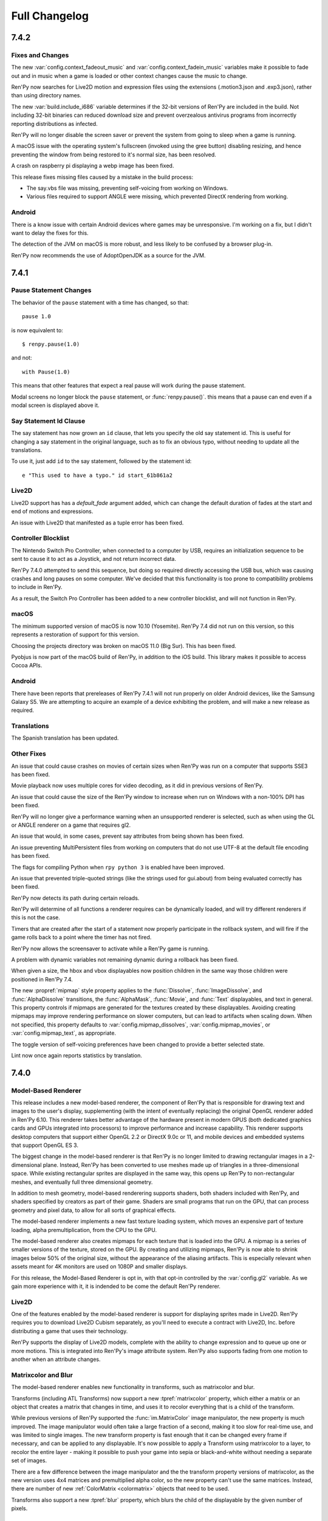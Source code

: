 ==============
Full Changelog
==============


.. _renpy-7.4.2:

7.4.2
=====

Fixes and Changes
-----------------

The new :var:`config.context_fadeout_music` and :var:`config.context_fadein_music`
variables make it possible to fade out and in music when a game is loaded or
other context changes cause the music to change.

Ren'Py now searches for Live2D motion and expression files using the
extensions (.motion3.json and .exp3.json), rather than using
directory names.

The new :var:`build.include_i686` variable determines if the 32-bit
versions of Ren'Py are included in the build. Not including 32-bit
binaries can reduced download size and prevent overzealous antivirus
programs from incorrectly reporting distributions as infected.

Ren'Py will no longer disable the screen saver or prevent the
system from going to sleep when a game is running.

A macOS issue with the operating system's fullscreen (invoked using the gree
button) disabling resizing, and hence preventing the window from being
restored to it's normal size, has been resolved.

A crash on raspberry pi displaying a webp image has been fixed.

This release fixes missing files caused by a mistake in the build process:

* The say.vbs file was missing, preventing self-voicing from working on
  Windows.
* Various files required to support ANGLE were missing, which prevented
  DirectX rendering from working.

Android
-------

There is a know issue with certain Android devices where games may be
unresponsive. I'm working on a fix, but I didn't want to delay the fixes
for this.

The detection of the JVM on macOS is more robust, and less likely to
be confused by a browser plug-in.

Ren'Py now recommends the use of AdoptOpenJDK as a source for the
JVM.


.. _renpy-7.4.1:

7.4.1
=====

Pause Statement Changes
-----------------------

The behavior of the ``pause`` statement with a time has changed, so that::

    pause 1.0

is now equivalent to::

    $ renpy.pause(1.0)

and not::

    with Pause(1.0)

This means that other features that expect a real pause will work during the
pause statement.

Modal screens no longer block the ``pause`` statement, or :func:`renpy.pause()`.
this means that a pause can end even if a modal screen is displayed above it.

Say Statement Id Clause
-----------------------

The say statement has now grown an ``id`` clause, that lets you specify the
old say statement id. This is useful for changing a say statement in the
original language, such as to fix an obvious typo, without needing to
update all the translations.

To use it, just add ``id`` to the say statement, followed by the
statement id::

    e "This used to have a typo." id start_61b861a2

Live2D
------

Live2D support has has a `default_fade` argument added, which can change the
default duration of fades at the start and end of motions and expressions.

An issue with Live2D that manifested as a tuple error has been fixed.

Controller Blocklist
--------------------

The Nintendo Switch Pro Controller, when connected to a computer by
USB, requires an initialization sequence to be sent to cause it to
act as a Joystick, and not return incorrect data.

Ren'Py 7.4.0 attempted to send this sequence, but doing so required
directly accessing the USB bus, which was causing crashes and long
pauses on some computer. We've decided that this functionality is too
prone to compatibility problems to include in Ren'Py.

As a result, the Switch Pro Controller has been added to a new
controller blocklist, and will not function in Ren'Py.

macOS
-----

The minimum supported version of macOS is now 10.10 (Yosemite). Ren'Py
7.4 did not run on this version, so this represents a restoration of
support for this version.

Choosing the projects directory was broken on macOS 11.0 (Big Sur).
This has been fixed.

Pyobjus is now part of the macOS build of Ren'Py, in addition to
the iOS build. This library makes it possible to access Cocoa APIs.

Android
-------

There have been reports that prereleases of Ren'Py 7.4.1 will not run
properly on older Android devices, like the Samsung Galaxy S5. We
are attempting to acquire an example of a device exhibiting the
problem, and will make a new release as required.

Translations
------------

The Spanish translation has been updated.

Other Fixes
-----------

An issue that could cause crashes on movies of certain sizes when
Ren'Py was run on a computer that supports SSE3 has been fixed.

Movie playback now uses multiple cores for video decoding, as it
did in previous versions of Ren'Py.

An issue that could cause the size of the Ren'Py window to increase
when run on Windows with a non-100% DPI has been fixed.

Ren'Py will no longer give a performance warning when an unsupported
renderer is selected, such as when using the GL or ANGLE renderer on
a game that requires gl2.

An issue that would, in some cases, prevent say attributes from being
shown has been fixed.

An issue preventing MultiPersistent files from working on computers that
do not use UTF-8 at the default file encoding has been fixed.

The flags for compiling Python when ``rpy python 3`` is enabled have been
improved.

An issue that prevented triple-quoted strings (like the strings used for
gui.about) from being evaluated correctly has been fixed.

Ren'Py now detects its path during certain reloads.

Ren'Py will determine of all functions a renderer requires can be
dynamically loaded, and will try different renderers if this is not
the case.

Timers that are created after the start of a statement now properly
participate in the rollback system, and will fire if the game rolls
back to a point where the timer has not fired.

Ren'Py now allows the screensaver to activate while a Ren'Py game is
running.

A problem with dynamic variables not remaining dynamic during a rollback
has been fixed.

When given a size, the hbox and vbox displayables now position children
in the same way those children were positioned in Ren'Py 7.4.

The new :propref:`mipmap` style property applies to the  :func:`Dissolve`, :func:`ImageDissolve`,
and :func:`AlphaDissolve` transitions, the :func:`AlphaMask`, :func:`Movie`, and :func:`Text`
displayables, and text in general. This property controls if mipmaps are
generated for the textures created by these displayables. Avoiding creating
mipmaps may improve rendering performance on slower computers, but
can lead to artifacts when scaling down.  When not specified, this property
defaults to :var:`config.mipmap_dissolves`, :var:`config.mipmap_movies`, or
:var:`config.mipmap_text`, as appropriate.

The toggle version of self-voicing preferences have been changed to
provide a better selected state.

Lint now once again reports statistics by translation.


.. _renpy-7.4:

7.4.0
=====

Model-Based Renderer
--------------------

This release includes a new model-based renderer, the component of Ren'Py that
is responsible for drawing text and images to the user's display, supplementing
(with the intent of eventually replacing) the original OpenGL renderer added
in Ren'Py 6.10. This renderer takes better advantage of the hardware present
in modern GPUS (both dedicated graphics cards and GPUs integrated into
processors) to improve performance and increase capability. This renderer
supports desktop computers that support either OpenGL 2.2 or DirectX 9.0c or
11, and mobile devices and embedded systems that support OpenGL ES 3.

The biggest change in the model-based renderer is that Ren'Py is no longer
limited to drawing rectangular images in a 2-dimensional plane. Instead,
Ren'Py has been converted to use meshes made up of triangles in a
three-dimensional space. While existing rectangular sprites are
displayed in the same way, this opens up Ren'Py to non-rectangular
meshes, and eventually full three dimensional geometry.

In addition to mesh geometry, model-based renderering supports shaders,
both shaders included with Ren'Py, and shaders specified by creators as
part of their game. Shaders are small programs that run on the GPU, that
can process geometry and pixel data, to allow for all sorts of graphical
effects.

The model-based renderer implements a new fast texture loading system,
which moves an expensive part of texture loading, alpha
premultiplication, from the CPU to the GPU.

The model-based renderer also creates mipmaps for each texture that is loaded
into the GPU. A mipmap is a series of smaller versions of the texture,
stored on the GPU. By creating and utilizing mipmaps, Ren'Py is now able
to shrink images below 50% of the original size, without the appearance
of the aliasing artifacts. This is especially relevant when assets meant
for 4K monitors are used on 1080P and smaller displays.

For this release, the Model-Based Renderer is opt in, with that opt-in
controlled by the :var:`config.gl2` variable. As we gain more experience
with it, it is indended to be come the default Ren'Py renderer.

Live2D
------

One of the features enabled by the model-based renderer is support for
displaying sprites made in Live2D. Ren'Py requires you to download Live2D
Cubism separately, as you'll need to execute a contract with Live2D, Inc.
before distributing a game that uses their technology.

Ren'Py supports the display of Live2D models, complete with the ability to
change expression and to queue up one or more motions. This is integrated
into Ren'Py's image attribute system. Ren'Py also supports fading from
one motion to another when an attribute changes.

Matrixcolor and Blur
--------------------

The model-based renderer enables new functionality in transforms, such as
matrixcolor and blur.

Transforms (including ATL Transforms) now support a new :tpref:`matrixcolor`
property, which either a matrix or an object that creates a matrix that
changes in time, and uses it to recolor everything that is a child of the
transform.

While previous versions of Ren'Py supported the :func:`im.MatrixColor` image
manipulator, the new property is much improved. The image manipulator would
often take a large fraction of a second, making it too slow for real-time use,
and was limited to single images. The new transform property is fast enough
that it can be changed every frame if necessary, and can be applied to
any displayable. It's now possible to apply a Transform using matrixcolor
to a layer, to recolor the entire layer - making it possible to push your
game into sepia or black-and-white without needing a separate set of
images.

There are a few difference between the image manipulator and the the
transform property versions of matrixcolor, as the new version uses
4x4 matrices and premultiplied alpha color, so the new property can't
use the same matrices. Instead, there are number of new :ref:`ColorMatrix <colormatrix>`
objects that need to be used.

Transforms also support a new :tpref:`blur` property, which blurs the child
of the displayable by the given number of pixels.


Python 2/Python 3 Compatibility Mode
------------------------------------

While Ren'Py is not yet supported on Python 3, this release of Ren'Py
includes several features to allow you to begin writing scripts that will
work on both Python 2 and Python 3.

First, Ren'Py now uses `future <https://python-future.org/>`_ to provide
standard library compatibility. It's now possible to import modules using
their Python 3 names, when a renaming has occured.

When a .rpyc file begins with the new ``rpy python 3``, the file is compiled
in a Python 3 compatibility mode. The two changes this causes are:

* Ren'Py will compile the file in a mode that attempts to emulate Python 3
  semantics, including the change to division. In Python 3, ``1/2`` is equal
  to .5, and not 0. Since this changes the type of the expression,
  this can change the position of displayables. ``1//2`` keeps the original
  semantics.
* Ren'Py will change the behavior of dict so that the ``items``, ``keys``, and
  ``values`` methods return views, rather than lists, when called directly
  from that .rpy file. These match the Python 3 semantics for these methods,
  but need to be explicitly turned into a list before being saved or participating
  in rollback.

Upgraded Libraries and Platform Support
---------------------------------------

For Ren'Py 7.4, the build system was redone, replacing the multiple build
systems needed to build Ren'Py with a single build platform that handles
every platform except for webasm. The change in build system also involved
updating all  of the libraries that Ren'Py uses to newer versions.

As a result of this, the list of platforms that Ren'Py offically supports
has changed slightly. Here's the latest list of what is supported:

.. list-table::
    :header-rows: 1

    * - Platform
      - CPU
      - Note
    * - Linux
      - x86_64
      - Raised minimum version to Ubuntu 16.04
    * - Linux
      - i686
      - Raised minimum version to Ubuntu 16.04
    * - Linux
      - i686
      - Raised minimum version to Ubuntu 16.04
    * - Linux
      - armv7l
      - Intended to support Raspberry Pi, uses Raspian Buster
    * - Windows
      - x86_64
      - A new port to 64-bit Windows Vista and later.
    * - Windows
      - i686
      - Raised minimum version to Windows Vista.
    * - macOS
      - x86_64
      - macOS 10.10+
    * - Android
      - armv7a
      - Android 4.4 KitKat
    * - Android
      - arm64
      - Android 5.0 Lollipop
    * - Android
      - x86_64
      - Android 5.0 Lollipop
    * - iOS
      - arm64
      - All 64-bit iOS devices, iOS 11.0+
    * - iOS
      - x86_64
      - The 64-bit iOS simulator, iOS 11.0+
    * - Web
      - webasm
      - Modern web browsers

The biggest new platform that Ren'Py supports is the 64-bit Windows
platform, which means that Ren'Py is available in 64-bits on all major
desktop and mobile platforms.  The new :var:`renpy.bits` variable can
be used to determine if Ren'Py is running on a 32 or 64-bit platform,
if necessary. (For example, to set :var:`config.image_cache_size_mb` appropriately.)

The one platform that loses support in this release is 32-bit (armv7l) iOS
devices. These devices are no longer supported by Apple, and do not support
the level of OpenGL ES that Ren'Py requires.

Web
---

Ren'Py now runs significantly faster in the browser, thanks to new
compilation techniques.

A game built for the web platform can now download image and audio
files from the web server as the game is played. The download begins
when the image or sound is predicted. This can reduce the initial time
it takes before the game begins running, as well as memory usage.

When running inside a web browser on a touch-screen device, Ren'Py
will display a touch-based keyboard, to compensate for web browsers
having difficulty displaying keyboard entry for wasm-based games.

The splash screen displayed while loading can use the WebP format,
including animated WebP.

More Python modules are provided, making the Python environment closer
to native Ren'Py ports.

Support for iOS browsers was improved.

Steam
-----

It is now possible to install Steam support from the Ren'Py launcher, by
choosing "preferences", "Install libraries", "Install Steam Support".

The new :var:`config.steam_appid` variable automatically creates the
steam_appid.txt file for you. This needs to be set by a ``define`` statement,
or in a python early block.

Translations
------------

The Simplified Chinese, Japanese, and Korean translations have been updated, and now
use a unified font.

There is a new Simplified Chinese translation of the tutorial game, courtesy of
Neoteus.

Depreciations and Removals
--------------------------

As described above, Ren'Py no longer support Windows XP.

As described above, Ren'Py no longer supports 32-bit iOS devices.

The choice of downloading the Editra text editor has been removed from Ren'Py.
Editra hadn't been updated in over 5 years, and the website it was originally
distributed from has disappeared.

While not completely removed, the software renderer has been simplified and
removed as an option for gameplay. Its purposes is now limited to informing
players about issues that prevent display of graphics with a GPU-based
renderer.

Miscellaneous
-------------

Support for controllers has been improved. Repeat is now supported
on controllers, and the libraries that Ren'Py uses have been compiled
to support many of the more popular game controllers.

Ren'Py now uses software playback of movies on Android and iOS devices,
meaning the same files can be used on all platforms that support video
playback.

Defining a mouse cursor using :var:`config.mouse` now uses SDL2's color cursor
API, which generally results in hardware acceleration and reduced mouse movement
lag.

The ``define`` statement can now be used to set a key in a dictionary. ::

    # Ren'Py was started in 2004.
    define age["eileen"] = 2020 - 2004

The ``define`` statement can take += and \|=, to apply the appropriate
update operators. ::

    define config.keymap['dismiss'] = [ 'K_KP_PLUS' ]

    # This assumes endings is a set.
    define endings |= { "best" }

It is now possible to specify a relative audio channel whenever an
audio is file is played, using the new ``volume`` clause to ``play`` and
``queue``.

The new :tpref:`fit` property of transforms provides for different ways
of making an image fit size with a different aspect ratio. For example,
it can be scaled to be contained fully within the given size, or to make sure that
it completely covers the given size.

The :tpref:`xpan` and :tpref:`ypan` transform properties no longer double
the size of the displayable they are applied to, making them easier to combine
with positioning transform properties.

The :func:`renpy.input` function can now take regular expressions when determining
what is and is not allowed.

Grids now take :propref:`margin` style properties, that is applied outside the
grid, and inside a containing viewport.

Ren'Py support an {alt} text tag, that causes the text to be spoken during
self-voicing, but not displayed. It also supports a {noalt} text tag that does
the opposite.

The launcher window can now be resized if necessary. A button has been added to
the launcher preferences to restore the default size.

The new :var:`build.mac_info_plist` variable makes it easier to customize
the mac app.

The `requests <https://requests.readthedocs.io/en/master/>`_ library, is
bundled with Ren'Py, making accessing the web much easier.

Pressing PAUSE on your keyboard brings the player to the game menu, finally
giving that key a function.



.. _renpy-7.3.5:

7.3.5
=====

Fixes
-----

On desktop platforms, the presplash screen has been reworked so that it
will not cause the window to become nonresponsive if clicked.

The iOS port has been updated to include modules that have been newly
added to Ren'Py, allowing the compilation of iOS apps.

Other Changes
-------------

The ``audio`` directory, which automatically defines
names in the :ref:`audio namespace <audio-namespace>`, has been made
visible in the launcher, and is added to newly-createrd projects.

The new :var:`config.exception_handler` callback allows an application to
replace Ren'Py's exception handling system in its entirety.


.. _renpy-7.3.4:

7.3.4
=====

Fixes
-----

This release fixes major graphics glitches that were introduced in 7.3.3.

* On Windows, textures would fail to be reloaded when switching from fullscreen
  to windowed mode or vice-versa. This would cause the wrong texture to be
  displayed.
* On all platforms, graphical glitches could occur when :func:`Flatten`
  was used.

Other Changes
-------------

Dynamic images can now include "[prefix\_]" everywhere, and especially when
``add`` has been used to add a dynamic image to buttons, drags, and similar
focusable objects.

Creator-defined screen language statements may now take ``if``
statements as children.

The drag and drop system has been improved to better interact with updated
screens.


.. _renpy-7.3.3:

7.3.3
=====

Audio
-----

Ren'Py now supports an ``audio`` directory, which automatically defines
names in the :ref:`audio namespace <audio-namespace>`. This makes it
possible to have a file named ``game/audio/overture.ogg``, and play
it using::

    play music overture

The new :func:`AudioData` class allows you to provide compressed
audio data to Ren'Py, either generated programatically or taken
from a source other than a file. To support this, the Python wave
and sunau modules are now packaged with Ren'Py.

An issue with enabling the mixing of mono sound files has been fixed.
This issue caused many WAV files not to play. (We still don't recommend
the use of WAV files.)

Platforms
---------

Ren'Py is now distributed as a signed and notarized binary on the
Mac. As this process takes a very long time to accomplish, the
ability to sign macOS binaries has been removed from Ren'Py itself,
in favor of external scripts that take care of the signing and
notarization process.

The minimum version supported by the Android port has been lowered
to Android 19 (Android 4.4 KitKat).

The web port of Ren'Py has seen a number of changes:

* :ref:`Screen variants <screen-variants>` are now detected and set.
* Fullscreen support has been improved, though the user may need to click to enable fullscren.
* Leaving the web page is detected, so persistent data may be saved.
* 'game.zip' can now be renamed. 'DEFAULT_GAME_FILENAME' in index.html controls this.
* Portable HTTP requests (native+renpyweb): see https://github.com/renpy/renpyweb/blob/master/utils/asyncrequest.rpy
* Enable networking in Python web port for testing WebSockets, transparently available through the Python 'socket' module
* HTTP Cache-Control allows for smoother game updates.
* The pygame.draw module is now included, allowing Canvas support.
* WebGL compatibility has been improved.


Other Changes
-------------

During profiling conducted for the GL Rewrite project, it became
clear that the switch to framebuffer objects in 7.3.0 was the
cause of certain performance regressions. By changing how FBOs
are used, Ren'Py performance has been improved.

The :func:`renpy.input` function can now be given the name of a screen
that is used to prompt the user for input.

The creation of list, dicts, and sets inside of screen language is now
analyzed correctly. This will allow more displayables to be analyzed
as constant, improving screen performance.

The notify screen is now hidden on rollback.

The NVL mode screen indicates that it shows the window, which prevents
problems when ``window show`` is in effect.

When a :func:`Call` with `from_current` set to true occurs during a
multi-part statement (like a menu with dialogue), control is restored
to the first part of that multi-part statement (thus causing the dialouge
to be displayed).

More functions now use a tag's default layer.

The :func:`renpy.is_init_phase` function has been added.

Automatic voice now works for dialogue that is part of a menu
statement.

Support for GLES1 has been dropped. (It hadn't been used for years.)

The :func:`SelectedIf` and :func:`SensitiveIf` actions can now take
other actions as arguments.

Many BarValues now take a `force_step` argument, which forces changes to
the bar to be rounded to the nearest step value.

:func:`Frame` now allows the tile argument to be the string "integer",
which tiles the contents of the frame an integer number of times.

:func:`Character` now allows the `name` argument to be a function or
callable object when `dynamic` is true.

Translations
------------

The Korean and Spanish translations have been updated.


.. _renpy-7.3.2:

7.3.2
=====

Fixes
-----

Fix a regression in the platform variables, caused by the previous
release.

Translations
------------

Update the spanish translation.


.. _renpy-7.3.1:

7.3.1
=====

Changes
-------

Descriptive text (text that is intended to be show when self-voicing is
enabled, so that scenes can be described to the vision impared) has been
updated. Descriptive text is now accessed using the ``alt`` character
(the old ``sv`` character has been retained as an alias.) It's also now
possible to display descriptive text using a custom character, rather than
the narrator.

Ren'Py now always initializes the media playback system, so that a movie
can be played even if no audio will be played.

The `default` property of most displayables, which is used to choose a
displayable to be focused by default, has been renamed to `default_focus`
so that it does not conflict with the ``default`` statement. It also now
takes an integer, with the displayable with the highest focus number
getting focus.

The :func:`Flatten` displayable now passes positions from the child.

Seeded random number generators created with renpy.random.Random now
support rollback.

When emulating Android or iOS, the platform variables (like renpy.android,
renpy.ios, renpy.windows, and renpy.mobile) are set properly.

Renpyweb now stores the date and time that a save file was created.


Fixes
-----

This release fixes a fairly major issue that could cause screens that
interpolate text to not update, or update improperly.

This release properly runs the image prediction routine from the
image prediction thread.

A problem with the {clear} text tag has been fixed.

The :var:`config.end_game_transition`, which was not working properly
in most circumstances, has been fixed.

Translations
------------

The Russian, Korean, and Spanish translations were updated.


.. _renpy-7.3.0:

7.3.0
=====

Renpyweb
--------

Courtesy of Sylvain Beucler, Ren'Py now can generate distributions for
the the HTML5 web platforms, capable of running on modern web browsers
that support the Web Assembly standard. This is intended for small games
and demonstrations of larger games, as right now the implementation
downloads the full game to the web browser before running any of it.

Web support is marked as beta, as there are cases where problem with the
web platform (most notably, a lack of threading) cause problems such as
sound glitches if an image takes too long to load. As a result, it is
possible to have a Ren'Py game that works well on all other platforms,
but not in the web browser. As web browsers themselves improve, we will
improve our implementation and eventually remove the beta tag.

Building a web distribution can be done from the new "Web" button
on the Ren'Py launcher. The launcher now includes a small web server,
that can be used to launch the game in a creator's web browser for test
purposes.

Creator-Defined Statements
--------------------------

Ren'Py's creator-defined statements, and the Lexer objects that are
used by them, have been extended to improve the functionality in
many ways. With respect to the Lexer:

* It is now possible to ask the Lexer object to parse a single
  line as a Ren'Py statement, or all the lines remaining in the
  block as Ren'Py statements.

* It is now possible to ask the lexer to catch errors, so as to
  limit the scope of errors to a part of a creator-defined statement
  rather than the whole statement.

The :func:`renpy.register_statement` function has new arguments to enable
new functionality.

* Statement prediction can be controlled by the `predict_all` and `predict_next`
  arguments, which predict all possible next statements or take a function
  that determines what will run next, respectively.

* The new `post_execute` argument lets one specify an execute function that is
  run as the next statement - the one after the creator-defined statement.
  This allows a pattern where a statement runs, executes the block inside it,
  and then runs something after the block to clean it up. (For example, an event
  that serves as a label, and then jumps back to a dispatcher when it is done.)

* The new `post_label` argument lets one specify a function to supply the
  a label that goes after the creator-defined statement, which can function
  like the ``from`` clause to the call statement.

Ren'Py now stores the result of parsing a creator-defined statement in the
.rpyc files. While this allows for more complex syntax and faster startup,
it means that it may be necessary to force a recompile if you change a
creator-defined statement's parse function

Screen Language Improvements
----------------------------

It is now possible to supply an ``as`` clause to a screen
language displayable. This is especially useful with drags,
as it lets the screen capture the drag object and call methods
on it as necessary.

The ``on`` statement can now take a list of events.

A screen now takes a `sensitive` property, which determines if it is
possible to interact with the screen at all.

Ren'Py will now produce an error when a non-constant property follows
a Python statement, inside screen language. (This was very rare, and
almost always a mistake.)


Text Improvements
-----------------

Ren'Py now includes support for self-closing custom text tags, which
are :ref:`custom text tags <custom-text-tags>` that do not require as
closing text tag.

Ren'Py now supports three new flags that can be applied when formatting
text:

* "[varname!u]" forces the text to upper-case.
* "[varname!l]" forces the text to lower-case.
* "[varname!c]" forces the first letter of the text to upper-case, capitalizing it.


Android and iOS Improvements
----------------------------

Ren'Py now uses Framebuffer Objects on any device that claims to
support it. As a result :propref:`focus_mask` now works on Android
and iOS.

Ren'Py now produces 64-bit arm binaries for Android. These will be
required by the Google Play store later this year.

Text input on Android was rewritten again, to fix problems where the user
was unable to advance. Completion was eliminated, as it was the source
of the problems. While languages that require input methods will need
a larger rewrite to function, Ren'Py should now properly handle all direct
input keyboards.

Translations
------------

The Ren'Py launcher and sample project have been translated into Turkish
by Arda Güler.

The Ren'Py tutorial game has been translated into Spanish by Moshibit.

French, Japanese, Korean, Russian and Spanish translations have been updated for
this release.


Other Improvements
------------------

The ``side`` displayable now renders its children in the order
they are provided in the control string.

The ``say`` statement, ``menu`` statement, and ``renpy.call_screen``
statements now tak a `_mode` argument, which specifies the :ref:`mode <modes>`
Ren'Py goes into when these statements occur.

The :func:`renpy.show_screen` and :func:`renpy.call_screen` functions now
take a zorder argument.

Ren'Py will now play a mono sound file with the same volume as a stereo
sound file, rather than sending half the energy to each ear.

The new :var:`config.load_failed_label` specifies a label that is jumped
to when a load fails because Ren'Py can no longer find the current statement.
This makes it possible to a game to implement its own recovery mechanism.

The new :var:`config.notify` variable makes it possible to intercept the
notification system and do your own thing.

The interface of :var:`config.say_attribute_transition_callback` has been
changed in an incompatible way, to allow sets of old and new tags to be
given.

:class:`Action` and :class:`BarValue` now support a get_tooltip method,
which allows the object to supply a default tooltip.

Fixes
-----

A problem that could cause Ren'Py to drop certain characters, especially
accent markers in Arabic, has been fixed.

The filename of the internal copy of OpenDyslexic has been changed so as
not to cause problems with copies distributed with games.


.. _renpy-7.2.2:

7.2.2
=====

Ren'Py now supports a new Accessibility menu, which can be accessed
by pressing the "a" key. This menu, which is intended to be used by
players, let's the player override the game font, change the scaling
and spacing of text, and enable self-voicing.

Ren'Py will now allow files in the public game directory
(/mnt/sdcard/Android/`package`/files/game) to override those included with the
game proper. This has been listed as a feature in 7.2.0, but didn't work
right.

Ren'Py will now include temporary image attributes in the say statements
generated as part of the translation process.

When uploading to itch.io, Ren'Py now downloads butler itself. This means
there is no longer a dependence on the location or structure of the Itch
app, as there was before.

The bar values :func:`DictValue`, :func:`FieldValue`, :func:`VariableValue`,
and :func:`ScreenVariableValue` all take a new `action` parameter, which
gives an action that is performed each time the value changes.

The rollback system has been optimized to reduce the amount of garbage
that needs to be collected.

.. _renpy-7.2.1:

7.2.1
=====

iOS Improvements
----------------

Ren'Py will now set the version field for the iOS application when generating
a project.

Ren'Py will now look for the files ios-icon.png and ios-launchimage.png,
and use them to generate the icon and launch image in the sizes required
for iOS.

Other Improvements
-------------------

The :func:`renpy.in_rollback` function returns True when in the rollback that
occurs immediately after a load. This makes it possible to use::

    python:
        if not renpy.in_rollback():
            renpy.run(ShowMenu('save'))

To display a save menu during an initial playthough, but not during loading
or rollback.

:var:`config.say_attribute_transition_callback` now exists, making it possible
to select the transition to use on a per-say-statement basis.

The new ``RENPY_SEARCHPATH`` environment variable makes it possible to
override :var:`config.searchpath` on launch.

Fixes
-----

Ren'Py has been audited to make sure that the semantics of == and != match,
whenever == was redefined.

There was a fix to problems that might occur when a transform is added
to a screen using the ``add`` statement.

The way ``extend`` processes arguments was changed to ensure that newer
arguments take priority over arguments given to the statement being
extended.

Ren'Py now properly considers the scope when comparing dynamic images for
equality. This fixes an issue that prevented some dynamic images from
updating when part of a screen.

A crash when :var:`config.save_dump` is true on macOS has been fixed.

A crash when :var:`config.profile` is true has been fixed.

Ren'Py now explicitly asks for text (as opposed to email, password, phone number
etc) input on Android when the keyboard is displayed.

An issue has been fixed that prevented roll-forward from working through a
menu statement.

Fixes a bug that prevents roll-forward through a menu.


.. _renpy-7.2.0:
.. _renpy-7.2:
.. _renpy-7.1.4:

7.2.0
=====

Menu Arguments
--------------

Ren'Py now has support for :ref:`menu arguments <menu-arguments>`. Arguments
can be passed to a choice menu as a whole, or to the individual choices within
the menu, using the syntax::

    menu ("jfk", screen="airport"):

        "Chicago, IL" (200):
            jump chicago_trip

        "Dallas, TX" (150, sale=True):
            jump dallas_trip

        "Hot Springs, AR" (300) if secret_unlocked:
            jump hot_springs_trip


Menu arguments passed to the menu itself become arguments to the screen,
except the `screen` argument which selects the screen, and the `nvl`
argument, which - if present - selects the NVL-mode menu. The arguments to
the choices become arguments to the items passed to the menu screen.

Temporary Say Attributes
------------------------

Ren'Py now supports temporary say attributes. Just like regular say
attributes, these are included as part of the say statement. However,
these temporary say attributes are reverted once the dialogue has
finished. For example, in the script::

    show eileen happy

    e "I'm happy."

    e @ vhappy "I'm really happy!"

    e "I'm still happy."

In the first line and last line of dialogues, Eileen is using her happy
emotion. The vhappy emotion is shown before the second line of dialogue,
and replaced with the previous emotion (happy in this case), before it.


Text
-----

There have been a number of text changes that affect text when a window
is scaled to a non-default size:

* The text is now aligned on its baseline, rather than at the top of
  the text. This is relevant when an absolute outline offset is
  used.

* It is now possible to choose how the outline scales when the window
  is scaled. This is done with the :propref:`outline_scaling` style
  property.

When positioning a Text object, the :propref:`yanchor` property can be
renpy.BASELINE. When it is, the anchor is set to the baseline of the
first line of the text.

Statements
----------

The new ``window auto show`` and ``window auto hide`` statements
allow :ref:`automatic dialogue window management <dialogue-window-management>`
to continue while showing or hiding the dialogue window.

The ``show screen`` and ``hide screen`` statements now take a with
clause, that works the same way it does with ``show`` and ``hide``.

The screen language ``use`` statement now can take an ``expression``
clause, that makes it take an expression rather than a literal screen
name. This allows a variable to be used when selecting the screen that
is included. See :ref:`sl-use` for more details.


Changes
-------

The new :func:`renpy.is_skipping` function reports if Ren'Py is currently
skipping.

The :ref:`input <sl-input>` displayable now takes a new `copypaste`
property, which when true allows copying with ctrl+C and pasting with
ctrl+V. This is enabled in the console and launcher.

:func:`Preference("display", "window")` now avoids creating a window bigger
than the screen, and will be selected if the current window size is the
maximum window size, if the size selected with :func:`gui.init` is bigger
than the maximum window size.

:ref:`Creator defined statements <cds>` now have a few more lexer methods available,
making it possible to to parse arguments, image name components, labels, and
delimited python.

The :func:`renpy.force_autosave` function takes a new argument, that causes
the autosave to block until it completes.

The :ref:`ctc screen <ctc-screen>` now takes a number of new parameters,
if required.

The new :func:`im.Blur` image manipulator can blur an image. Thanks to
Mal Graty for contributing it.

LayeredImage groups now support a ``multiple`` property, which allows
multiple attributes in the same group to be displayed at the same time.
This is useful because it allows the auto-definition function of a group
to be applied to non-conflicting images.

Ren'Py will remain fullscreen when the mouse changes desktops, and will avoid
shrinking a maximized window during a reload.

The :var:`config.allow_duplicate_labels` variable can be defined or set in an
init python block to allow duplicate labels to be defined in a game.

The :func:`Movie` displayable can now be told not to loop, and displays the
associated static image when it stops looping. It also can take an image
that is displayed before the movie proper starts.

Android Changes
---------------

The downloading of the Android SDK has been updated to fix a change in the
provided tools that prevented things from downloading.

An explicit action is now given to the keyboard, to make sure the enter
key works.

Ren'Py now uses the Amazon payment APIs when sideloaded onto a device
made by Amazon, allowing their payment system to be tested on a dual-store
APK.

Ren'Py will now allow files in the public game directory (/mnt/sdcard/Android/`package`/files/game)
to override those included with the game proper.

Fixes
------

A bug preventing Ren'Py from displaying zero or negative-width
characters (such as certain diacritics) has been fixed.

An issue that prevented Ren'Py from updating a displayable that was
added to a screen with transform properties has been fixed.

The order of drags within a drag group is now preserved when an
interaction restart occurs.



Size-changing properties like :propref:`xysize` now apply to a Drag and not
the space it can move around in.

A bug that could cause a transparent, black, or gray line to appear on
the bottom line of a screen during a dissolve has been fixed.

A regression in support for imagefonts has been fixed.

Creating a new file from the navigation menu of the launcher now works.

Menu sets now work again.

Ren'Py will no longer crash if an incomparable type is given to :func:`Function`
and other actions.

A case where rolling forward would fail is now fixed.

A problem that prevented the Steam overlay from showing up on macOS was fixed.



.. _renpy-7.1.3:

7.1.3
=====

This was a quick re-release of 7.1.2 in order to fix a single bug, which
was that a test change had been left in causing :var:`config.default_language`
to be set on initial startup.


.. _renpy-7.1.2:

7.1.2
=====

Improvements
------------

Ren'Py's screen language now support the inclusion of anonymous ATL
transforms. It's now possible to write::

    screen hello_title():
        text "Hello.":
            at transform:
                align (0.5, 0.5) alpha 0.0
                linear 0.5 alpha 1.0

The new :func:`SetLocalVariable` and :func:`ToggleLocalVariable` actions
make it possible to set variables inside used screens.

The new :var:`config.menu_include_disabled` variable determines if menus
should include entries disabled by an if clause.

Shift-keybindings (like Shift+I and Shift+R) now work in the Android
emulation mode.

Ren'Py now better reports errors in text tags that require a value but are
not given one.

The new :var:`_version` variable indicates the version of the game itself
that was used when a new game is first created. This only stores the version
at game creation - after that, it's up to the creator to keep it updated.

The :func:`Movie` displayable now supports a new mode the color data and
alpha mask data are placed side-by-side in the same file. This prevents
issues where a main and mask movie could go out of sync.

The :func:`FilePageNext` and :func:`FilePagePrevious` functions now take
arguments that control if the they can bring the player to the auto or
quick save pages.

The new :var:`config.skip_sounds` variables determines if Ren'Py will skip
non-looping audio files that are played while Ren'Py is skipping.

Translations
------------

Ren'Py now has the ability to automatically detect the locale of the user's
system, and use it to set the language. Please see
:var:`config.enable_language_autodetect` and the :ref:`Translation <translation>`
documentation for how this works.

The French, German, Korean, Russian, and Simplifed Chinese translations
have been updated.

Fixes
-----

A Windows-specific bug that caused RTL (the support for languages like
Arabic and Hebrew) to corrupt the second half of text strings has been
fixed. This should prevent garbage characters from being displayed when
rendering those languages.

Ren'Py will now report an error if a game accesses an image that does not
exist, but has as a prefix an image that does exist. Before this change,
if ``eileen happy`` exists and ``eileen happy unknown`` was shown, the
additional attribute would be ignored.

Lint has been improved to deal with images that take attributes that are
not in the image name, like layered images.

Ren'Py generates choice menu images that are suitable for use on the phone.

Android Fixes
-------------

As Ren'Py's new Android support only worked well on a 64-bit version of
Java 8, we make that 64-bit requirement explicit.


.. _renpy-7.1.1:

7.1.1
=====

.. _history-7.1.1:

History Fix
-----------

This release fixes an issue with Ren'Py's history screen. The problem occurred
when a line of dialogue contained a quoted square bracket, so something like::

    "I [[think] I'm having a problem."

When this occurs, the string "I [think] I'm having a problem." is added to
the history. Ren'Py would then display that in history, substitute the
``think`` variable, and crash.

This is fixed by adding ``substitute False`` to the history screen. This
is done to new projects, but for existing ones you'll need to make the fix
yourself. Here's the new history screen::

    screen history():

        tag menu

        ## Avoid predicting this screen, as it can be very large.
        predict False

        use game_menu(_("History"), scroll=("vpgrid" if gui.history_height else "viewport"), yinitial=1.0):

            style_prefix "history"

            for h in _history_list:

                window:

                    ## This lays things out properly if history_height is None.
                    has fixed:
                        yfit True

                    if h.who:

                        label h.who:
                            style "history_name"
                            substitute False

                            ## Take the color of the who text from the Character, if set.
                            if "color" in h.who_args:
                                text_color h.who_args["color"]

                    $ what = renpy.filter_text_tags(h.what, allow=gui.history_allow_tags)
                    text what substitute False

            if not _history_list:
                label _("The dialogue history is empty.")


The new lines are the ones with ``substitute False`` on them. You'll want to make
this change to your history screen to prevent his problem from happening.

Android Improvements
--------------------

Ren'Py now sets the amount of memory used by the Android build tool to
the Google-set default of 1536 megabytes. To change this, edit
rapt/project/gradle.properties. To make sure you're capable of building
larger games, please make sure your computer has a 64-bit version of Java 8.

Ren'Py explicitly tells Android to pass the Enter key to an input.

Ren'Py now crops and sizes the icon correctly for versions of Android below
Android 8 (Oreo).

Ren'Py gives a different numeric version number to the x86_64 apk. This will
allow both x86_64 and armeabi-v7a builds to be uploaded to Google Play and
other stores, rather than having to first created one build and then the other,
manually changing the version numbers between.

Other Improvements
------------------

Ren'Py now handles the (lack of) drawing of zero width characters itself, preventing
such characters from appearing as squares in text if the font does not support
the zero width character.

Ren'Py supports the use of non-breaking space and zero-width non-breaking space
characters to prevent images in text from being wrapped.

Ren'Py supports the a new "nestled-close" value for the `ctc_position` parameter
of :func:`Character`. This value prevents there from being a break between the
click-to-continue indicator and the other lines.

Drags (in drag-and-drop) now support alternate clicks. (Right clicks on desktop
and long-clicks on touch platforms.)


Fixes
-----

The :func:`SetVariable` and :func:`ToggleVariable` functions have been extended
to accept namespaces and fields. So it's now possible to have actions like
``SetVariable("hero.strength", hero.strength + 1)`` or
``ToggleVariable("persistent.alternate_perspective")``.

Automatic management of the dialogue window (as enabled by the ``window auto``
statement) now considers if an in-game menu has a dialogue or caption associated
with it, and handles that appropriately.

The source code to the embedded version of fribidi that Ren'Py is expected
to build with is now included in the -source archive.

There have been a number of fixes to the voice sustain preference to make
it work better with history and the voice replay action.

.. _renpy-7.1:

7.1
===

Android
-------

This release sees a major rewrite of Ren'Py's support for Android to
modernize it. This is required so Ren'Py games can be uploaded to the
Google Play store. Some of these changes may require you to update
a game's files. Most notably, the format of icons has changed, so the
icons will need to be redone.

The minimum version of Android that Ren'Py will run on has been raised
to Android 19 (aka 4.4 KitKat), while it targets Android 28 (aka 9 Pie).

The x86_64 architecture has been added, while x86 has been dropped. (Some x86
devices may be able to run the arm platform version through binary translation
layers.)


Monologue Mode
--------------

It's now possible to write multiple blocks of dialogue or narration at
once, using triple-quoted strings. For example::

    e """
    This is one block of dialogue.

    And this is a second block.
    """

will create two blocks of dialogue. See :ref:`monologue-mode` for more
info.

There is also a new {clear} text tag that works with monologue. When
the {clear} tag is part of a line by itself, it is the equivalent of
the ``nvl clear`` statement. See :ref:`NVL Monlologue Mode <nvl-monologue-mode>` for more
about this.


Say-With-Attribute Change
-------------------------

There has been a change to the way a say-with-attributes is handled
when there is not an image with the tag displaying. Previously, Ren'Py
would use the attributes given in the most recent say-with-attributes statement
to selected the side image to show.

Now, Ren'Py will use the provided attributes and existing attributes to resolve
the side image. This makes a say-with-attributes that occurs when an image
is not showing work the same way as when it is. When the attributes do not
select a single side image, Ren'Py will select the image with all of the given
attributes, and the most possible of the existing attributes.

The rationale for this change is to help with side images that are defined
as layered images, where providing only the attributes that change makes
sense.

Updater Changes
---------------

The updater for Ren'Py itself now asks you to select the update channel
each time you go to update. The purpose of this is to make it clear
which channel you're updating to each time you update, so you don't
accidentally update to a prerelease or nightly version after a
release comes out.

As part of this, you might see the Prerelease channel missing for some
updates. That's normal – unlike in previous versions, the channel only
appears when there are prereleases available.

Translations
------------

The Ren'Py launcher, template game, and The Question have been translated
into the Latin script of Malay by Muhammad Nur Hidayat Yasuyoshi.

The Korean translation has been significantly updated.

It is now possible to translate the strings used by RAPT into non-English
languages.

Other
-----

Ren'Py can now automatically save the game upon quit, in a reliable
fashion. (As compared to the previous autosave, which could fail or
be cycled out.) This is controlled by the :var:`_quit_slot` variable.

File actions (like :func:`FileSave`, :func:`FileLoad`, and :func:`FileAction`)
can now take a slot=True argument. When this is given, the action loads
a named slot, without involving the page.

The developer menu (accessed through Shift+D) can now display a screen
that shows the attributes associated with displayed and hidden images.

Added :func:`renpy.transform_text`, a function to transform text without
touching text tags or interpolation.

Buttons created using the ``make_buttons`` method of a Gallery object now
inherit from the empty style, and not button. This prevents properties from
the button style from causing problems.

The code to finish displaying text is now called from the event method,
as if the mouse button was clicked. This helps prevent interaction ends
when menus are up.

Displayable prefixes are supported when evaluating auto images in imagebuttons
and image maps.

A bug that caused an error in an NVL-mode statement if the next statement
was an NVL-mode statement with an undefined character name has been fixed.

When two ATL transforms are nested, the state from both is propagated, not
just the outermost.

Ren'Py now updates dynamic images that are used in windows, bars, and
frames. (And derived displayables, like buttons and imagemaps.)

An issue that caused Ren'Py to consume 100% of a core when modal True was
given has been fixed.

Ren'Py now includes a copy of fribidi, rather than requiring an OS-installed
version.

The new :propref:`box_wrap_spacing` allows control of the spacing between
rows or columns introduced by :propref:`box_wrap`.

The :propref:`adjust_spacing` style property can now take "horizontal" and
"vertical" as values, causing text spacing to be adjusted in only the
specified direction.

LayerdImageProxy can now take an interpolated string.

The new :var:`config.context_callback` is called when starting the game or
entering a new context, like a menu context. It can be used to stop voice
or sounds from playing when entering that context.

The :func:`Drag` displayable (and the screen language equivalent, ``drag``)
have grown a new `activated` property. This is callback that is called when
the user first clicks the mouse on a drag. (Before it starts moving.)


.. _renpy-7.0:

7.0
===

Ren'Py 7.0 marks the completion of over a decade of development since
Ren'Py 6 that brought features like ATL, Screen Language, OpenGL and DirectX
acceleration, support for the Android and iOS platforms, Translation,
Accessibility, and so much more.

For releases between 6.0 and 7.0, see the other entries in this changelog,
and the older changelog on the Ren'Py website. The rest of this entry
contains the differences between 7.0 and 6.99.14.3.

Layered Images
--------------

A :ref:`layered image <layered-images>` is a new way of defining images
for use in Ren'Py. It's intended to be used with a sprite that has been
created in Photoshop or some other program as a series of layers.
The layered image system can use the attributes the image was displayed
with and Python conditions to determine what layers to display.

Layered images are intended to be a replacement for the use of :func:`Composite`
and :func:`ConditionSwitch` to define layered images. It includes a language
that makes defining such images simpler, and Ren'Py can generate portions
of the definitions from appropriately named files. It also integrates better
with the rest of Ren'Py, as attributes can be predicted in ways that a
ConditionSwitch cannot, and layered images work with the interactive director.

Dict Transitions
----------------

:ref:`Dict Transitions <dict-transitions>` makes it
possible to use the with statement and certain other functions to apply
transitions to one or more layers. Ren'Py will not pause for these
transitions to occur. Dict transitions make it possible – and even
convenient – to have a transition apply to the sprites alone while dialogue is
being displayed.

Changes
-------

The old tutorial and old templates are no longer included with Ren'Py.
They can still be used with new version of Ren'Py if copied into
this or later versions.

The new :func:`Scroll` action makes it possible to have buttons that
change the position of a viewport or the value of a bar.

The :func:`Dissolve`, :func:`ImageDissolve`, and :func:`AlphaDissolve`
transitions now respect the alpha channels of their source displayables, as
if given the ``alpha=True`` argument. As omitting the alpha channel is no
longer an optimization, this change allows the same transitions to be
used in more places.

Automatic image definitions now take place at init level 0, rather than
an init level of greater than 999. This allows :func:`renpy.has_image` to
be used in ``init`` blocks.

The interactive director now has a button that allows you to choose if it
is displayed at the top or the bottom of the screen.

The :ref:`screen language for <sl-for>` statement now takes an index clause::

    for i index i.name in party:
        ...

When provided, it should return a unique value that can map information like
button and transform state to the object it originates from.

There is now alternate ruby text, allowing two kinds of ruby text
to be displayed at once (such as a translation and pronunciation guide).

The new :ref:`displayable prefix <displayable-prefix>` system make it possible to define your
own displayables that can be accessed using strings, the same way that
images, image files, and solids have a string form.

Ren'Py now supports creating .zip files that have single files (such as
.rpa files) that are larger than 2GB. As this requires the use of the
Zip64 standard, unpacking such files may not be supported on some platforms,
most notably Windows XP.

The new :func:`renpy.get_hidden_tags` function returns the set of tags that
have attributes but or otherwise hidden, while the :func:`renpy.get_showing_tags`
function can return a list of tags in sorted order.

Showing a movie sprite a second time will now replay the movie from the start,
for consistency with ATL and other animations.

The documentation has received an editing pass, courtesy of Craig P. Donson.

Translations
------------

The Ren'Py tutorial and The Question now have French translations, thanks
to Alexandre Tranchant.

The Japanese and Russian translations have been updated.

Fixes
-----

This fixes a regression that prevented screens from handling the hide or
replaced events when the screen was not being shown. (This might be the
case when the player is skipping through the game.)

An issue that caused the interactive director to be translated into
Russian when the default (English) language was being used has been
fixed.

The :func:`Composite`, :func:`Crop` and :func:`Tile` displayables are now
actually available under their new names.

An issue that could cause Ren'Py to roll back to an incorrect place when
accessing the console has been fixed. This could cause the console to
display incorrect data, while in the console itself.


.. _renpy-6.99.14.3:

6.99.14.3
=========

Changes
-------

The :func:`AlphaMask` displayable now places its mask inside the child
displayable, in the same way that AlphaDissolve always has. This allows
the mask to be created using ATL or other transforms.

Several obsolete image manipulators have been deprecated, and removed from
the documentation. These are image manipulators that have been completely
replaced by :func:`Transform`.

Several functions have been renamed, to remove a pointless Live prefix.

* LiveComposite is now :func:`Composite`
* LiveCrop is now :func:`Crop`
* LiveTile is now :func:`Tile`

The old names have been retained as compatibility alias.


Fixes
-----

This release fixes an issue where children of for statements in screens would
not get their data propagated through screen update cycles. This manifested
in complicated ways, such as transitions repeating and slow text refusing
to work.

This release displays the newest save slot in the selected color, as
intended. This applies to newly created games, older projects can update
by adding to the bottom of gui.rpy::

    define gui.slot_button_text_selected_idle_color = gui.selected_color
    define gui.slot_button_text_selected_hover_color = gui.hover_color

A problem introduced in 6.99.14.2 with the the default statement
not working after a rollback has been fixed. This should only ever
have affected games that were updated after a save was first
created.

.. _renpy-6.99.14.2:

6.99.14.2
=========

Features and Changes
--------------------

The Atom text editor is now supported in Ren'Py. When it is selected, Ren'Py
will download Atom, and will create a new profile with the language-renpy,
renpy-dark-syntax, and renpy-light-syntax Atom plugins installed, along with
a few default setting to make Ren'Py programming easier.

It is now possible to supply a baseline to image-based fonts.

When a screen in the default gui scrolls, the pageup and pagedown keys will
now work to scroll it. (This only works with newly-created projects.)

The :func:`Movie` displayable now takes a play_callback argument, which
specifies a function that is called to play a movie. This function can
do things like queue up a transition movie before queuing the usual loop,
making for smooth transitions.

The new :func:`renpy.get_say_image_tag` function makes it possible to
retrieve the name of the speaking character.

ATL interpolation can now interpolate from a transform with multiple
lines in it, provided none of the lines takes time to complete.

Adding the from statement to a call no longer changes the translation
identifier. (Which is also used by the automatic voice code.) Since this
would be a breaking change, Ren'Py also computes the old-style translation
identifier and uses that if it exists.

The _choose_attributes method is called when only a single displayable can
be located. This supports the AttributeImage beta (https://github.com/renpy/ai).

The new :var:`gui.button_image_extension` variable allows button images to be
.webps without changing Ren'Py itself.

Self-Voicing
------------

Ren'Py's self-voicing mode, which provides accessibility for blind
users, has been improved:

* Selected buttons say the word "selected" after them.
* Bars say the world "bar" after them.
* Some actions have had their self-voicing information changed to better
  reflect how the action is used in the new GUI.
* Alt text built into Ren'Py can be translated.

While this can change some of the self-voicing output, the changes
should not affect any translations that already exist.

Fixes
-----

An issue where a save or auto-save could rarely cause data corruption
in the non-saved game has been fixed.

Python hide statements are now run in a Python function context, which
makes certain constructs (like generator expressions) compile and run
correctly.

Global labels now behave as described in the documentation, even when
indented.

A regression with custom mouse cursors that could cause the mouse to
jump around wildly has been fixed.

An issue with side images persisting after a menu was shown has been fixed.

Ren'Py no longer stores the state of displayables that are not being shown
in a screen that has been replaced. (This was an issue when the first screen
is re-show, and the displayables took their old state.)

The show and replace events are now always delivered to a transform in a
screen. While this behavior was always intended and could occur whenever
a screen was shown, previously caching could prevent some show events
from being delivered.

Characters that require the alt key can be typed. (The alt key is necessary
to type particular characters in European languages.)

When the Android build system fails to rename a file or directory, it will
retry for 60 seconds before giving up. This is an attempt to work around
antivirus software breaking Windows semantics.


.. _renpy-6.99.14.1:


6.99.14.1
=========

Image Prediction and Caching
----------------------------

Ren'Py now searches for the bounding box of non-transparent pixels when
converting an image into a texture. When the :var:`config.optimize_texture_bounds`
variable is true (as it is by default), only the non-transparent pixels
are stored in the image cache. This can massively reduce the in-memory
size of certain images, such as images that correspond to mostly-transparent
layers.

The :var:`config.cache_surfaces` variable is now False by default. This
halves the amount of memory required for the image cache, but may slow
down multiple image manipulators applied to the same image.

The size of the image cache is now controlled by the
:var:`config.image_cache_size_mb` variable, which defaults to 300 megabytes.
With the new default settings, each pixel inside the images non-transparent
bounding box takes up 4 bytes of memory.

The result of these three changes is that images take up less memory
in cache, meaning Ren'Py can store far more predicted images.

Ren'Py now refuses to call functions that read from disk (such as
:func:`renpy.image_size`) when predicting images and screens, rather
than risking these slow calls leading to drops in framerate.

The :func:`ConditionSwitch` and :func:`ShowingSwitch` displayables have
a new predict_all parameter. When True, this causes all displayables to
be predicted, not just the currently selected one. This could be used
to have Ren'Py preload all emotions of a sprite.

The :func:`renpy.start_predict` and :func:`renpy.stop_predict` functions
now take wildcard patterns. For example::

    $ renpy.start_predict("eileen *")

Starts predicting all images beginning with the tag eileen, while::

    $ renpy.start_predict("* beach*")

matches all images that include a beach attribute.

The F4 key now displays the image load log.

Other Improvements
------------------

Transforms now have a new :tpref:`maxsize` property, which scales images
down until they fit into a bounding box.

The Python expression cache is kept when Ren'Py is reloaded, providing a
slight increase in performance compared to unmarshalling it on each reload.

The traceback.txt and errors.txt files now include a date at the bottom,
making it easier to determine if a file is stale.

The new :func:`renpy.list_images` function returns a list of all the images
that have been defined.

Drag displayables now take the `mouse_drop` property. When true, this causes
the location of the mouse pointer to be used to select a drag to drop on,
rather than the drag with the maximum overlap.

The Spanish translation has been updated.

Other Fixes
-----------

Fixes a bug where the ATL "on hide" clause didn't work.

Release the GIL when waiting for a screen flip, making tasks that run in
background threads (music playback, image preloading, autosave, etc.) run
much faster.


.. _renpy-6.99.14:

Ren'Py 6.99.14
==============

Performance
-----------

Quite a bit of work has been done to improve performance, both absolute
performance and apparent framerate stability.

When connected to a device with AC power, Ren'Py will attempt to draw
the screen at a constant framerate. When the device is on battery, several
frame will be drawn before reverting to the 5fps framerate, to ensure updates
to the screen are pushed through display buffering.

Ren'Py has a number of options that control display performance, accessed
through the Shift+G menu. In addition to the GL performance change described
above, this allows the player to lock the framerate and accept tearing when
a frame is late. A player on a slow machine might choose to prefer 30fps
to an unstable framerate. If the developer expects many players will be on
slow devices, a default can be chosen with::

    default preferences.gl_framerate = 30

When a frame takes too long to render (say, because an unpredicted image
has to be loaded from disk), Ren'Py will attempt to use the time the frame
was presented as the base time for transitions and displayables. Effectively,
this means that if Ren'Py has to skip frames, it'll skip them before the first
frame in a sequence, rather than between the first and second frame.

Ren'Py itself triggers garbage collection immediately after a frame is
drawn, if enough objects have been created. Outside of this collection, the
number of objects required to trigger the garbage collector has been raised.
The thresholds are high enough that collection should not be required if
the game does not create circular object references. (That is, objects that
refer to each other in a loop.) Ren'Py has been changed to eliminate common
sources of circular object references.

For most games, Ren'Py managed garbage collection should reduce or even
eliminate frame drops caused by the garbage collector. However, it is
possible to revert to the previous tuning by setting :var:`config.manage_gc`
to False.

By default, Ren'Py will remove transient screens (like say and choice)
and displayables without triggering on "hide" event handlers. The process of
checking  for such handlers was relatively expensive, while the use of
those handlers is rare. This change can be reverted by setting
:var:`config.zap_transients` to False.

Ren'Py will now cache compiled Python expressions the first time it
encounters them, rather than compiling an expression each time it is
encountered. This speeds up the overused ConditionSwitch displayable,
along with other parts of Ren'Py. Because of this change, a game will
open slowly the first time it's run under Ren'Py 6.99.14, as all of the
expressions need to be compiled.

This release both increases the speed of maintaining the information required
by rollback, and does so less often. This may be visible to players by
Ren'Py now allowing them to roll back farther than before.

There have also been many other performance improvements that will only be
visible by the increased speed. This release just includes the first round
of performance improvements, while a new performance profiling framework
included will allow Ren'Py developers to further improve things.


Multiple Character Dialogue
---------------------------

Ren'Py now includes a system that allows multiple characters to speak dialogue
at the same time. It's accessed by giving the multiple argument to consecutive
say statements. For example::

    e "Ren'Py now supports multiple character dialogue." (multiple=2)
    l "About time! I've been wanting this for years!" (multiple=2)

As there is more than one way to show dialogue from multiple characters
(side-by-side? top-and-bottom? one or two textboxes?), Ren'Py doesn't include
support for this out of the box yet. Please see the :ref:`multiple-character-dialogue`
section of the documentation for the styles you'll need to define.

GUI Preferences
----------------

Ren'Py supports a new GUI preference system that replaces the old style preference
system, as it allows preferences to apply to variables in the new GUI that can
be referenced from multiple styles.

This makes it possible to write::

    define gui.text_font = gui.preference("font", "DejaVuSans.ttf")

To access the preference, and::

    vbox:
        style_prefix "radio"
        label _("Font")
        textbutton _("DejaVu") action gui.SetPreference("font", "DejaVuSans.ttf")
        textbutton _("Dyslexic") action gui.SetPreference("font", "OpenDyslexic-Regular.otf")

to set it. See the section on :ref:`gui-preferences` for more details.

Tooltips
--------

A new tooltip system has been added to Ren'Py, to replaced the one that
already existed. While in the previous system, one had to write::

    default tt = Tooltip("No button selected.")

    textbutton "One.":
        action Return(1)
        hovered tt.Action("The loneliest number.")

    text tt.value

It's now possible to write::

    textbutton "One.":
        action Return(1)
        tooltip "The loneliest number."

    text GetTooltip()

This is intended to save boilerplate and make screens more readable. For
more information, see the :ref:`tooltips` section.

Changes
-------

SSL and TLS support has been added to all platforms. This allows Ren'Py
games to make requests to secure web servers, perhaps in conjunction
with a Python library such as requests. This support is only included
in built distributions if imported at init time.

The new :func:`im.Data` image manipulator creates an image from compressed
binary data, as might be downloaded from a web server.

The :var:`config.loadable_callback` lets scripts inform Ren'Py about
additional loadable files.

Ren'Py will attempt to diagnose problems with pickling objects during
a save, and report an object that caused a pickling problem. (This is
best-effort, but tends to catch common problems.)

When a viewport is given scrollbars, Ren'Py will now offer its child
a large amount of space in the given direction. This prevents problems
with displayables drawn at or below the visible area of a viewport.

Ren'Py now resolves the ambiguity between the :propref:`xpos` and :propref:`xalign`
style properties in favor of xpos, and similarly for other cases where both
more and less specific style properties are given to the same style.

Custom statements now take a label function that can return a custom label
for the statement. This allows the custom statements to be jumped to or
called.

The new config.gl_clear_color variable allows a creator to set the color
of the letterboxes and pillarboxes used when the screen is not filled.

Drag displayables (part of the drag and drop system) now support a bottom
method, that can be used to lower the drag to the bottom of its drg
group.

The :var:`config.cache_surfaces` variable, added in the last release, has
been documented. Setting this variable to False can reduce Ren'Py's
memory consumption, at the cost of of slowing down images used by multiple
image manipulators. (Which should be a rare case in modern Ren'Py.)

Variable and field munging (which change the name of a variable that begins with
__ to a file-specific value) now work inside string substitutions.

Viewports and vpgrids now support the pagekeys property, which allows one
to use the pageup and pagedown keys to scroll the viewport. The arrowkeys
property is now documented.

RAPT now compiles Java code using a source and target version of 1.6, which
allows it to be built on modern JDKs.

Fixes
-----

An issue where screens could display incorrectly when compiled at different
times has been fixed. This could only show up under certain circumstances.

* The project has screens in multiple files.
* The files were compiled at different times. (This can never be the case for
  a released game, since all files are recompiled at the same time when
  building distributions.)

After upgrading to this release, the problem can be fixed by pressing "Force
Recompile" in the launcher. This can be done for any game in development, but
isn't necessary for released games.

There have been several improvements to the interactive director, allowing
it to work in more circumstances.

A race condition that could cause Ren'Py to lock up (causing a blank
screen to be displayed) on Android and iOS has been fixed. This was
introduced in 6.99.13.

In 6.99.13, a race condition caused Ren'Py to infrequently skip movie
playback entirely.

Ren'Py now supports the AltGr key.

Ren'Py now limits the amount of console output it logs, to prevent print
statements from consuming memory if the console is never displayed.


.. _renpy-6.99.13:

Ren'Py 6.99.13
==============

Tutorial and The Question
-------------------------

This release includes updated versions of the Tutorial game and
"The Question", the example game that's bundled with Ren'Py.

The Tutorial game has been largely rewritten, and is now structured as a pair
lectures, the first covering the creation of a basic visual novel in Ren'Py,
and the second covering in-depth topics needed to create more advanced games.
The Tutorial has also lost content that is less relevant to modern Ren'Py,
focusing in on the features that are the best practice to use in new games.

The Tutorial now has over 250 examples, that can now be copied out of the
tutorial and into your own projects.

"The Question" has been rewritten with a new script by Lore, one that is more
appropriate for educational use than the original. It's also been updated
with new background, and to demonstrate best practices when writing Ren'Py
scripts.

Both games have been modernized with high-definition widescreen graphics
and use of the new default Ren'Py GUI.

Right now, the old tutorial is still distributed with Ren'Py, and is used
if when a translation is present for the old tutorial but not the new
tutorial.

Interactive Director
--------------------

Ren'Py now ships with an built in interactive director tool. This tool
makes it possible to add the scene, show, hide, with, play, queue, stop,
and voice statements to Ren'Py from inside an under-development visual
novel, without having to change to a text editor and reload the project.
The interactive director can be accessed by pressing the D key (without
Shift) inside an unreleased game.

The interactive director had been distributed outside of Ren'Py, with
a license that made it free for noncommercial use. It's now part of Ren'Py,
and has the same license as the rest of Ren'Py, which allows for both
commercial and noncommercial use.

New GUI
-------

A few changes have been made to the new GUI. Buttons have been brightened and
their text shrunk. Bars have been reduced in height somewhat. The intent is
to provide more room in menus, especially for game-specific preferences
on the preferences screen.

For newly-generated games, it is now possible to customize the location and
look of the namebox (the frame containing a character's name) on a character
by character basis. This is done by giving properties prefixed with namebox
to the Character. For example, the namebox_background property changes the
background of a namebox.

Raspberry Pi
------------

Ren'Py now comes with experimental support for the Raspberry Pi platform.

The Raspberry Pi port is similar to the Android and iOS ports, both in its
limitations and how it's meant to run games rather than develop them. As with
all platforms, creators developing for the Raspberry Pi need to account for
the resources available to them and design their games accordingly.

That being said, The Question and the new Tutorial both run on a Raspberry Pi 3
computer costing $35.


Hyperlinks
----------

Hyperlinks created with the ``{a}`` text tag now support jumping and calling
labels. A tag of the form ``{a=jump:label}`` jumps to the label, while one of
the form ``{a=call:label}`` ends the current statement and calls a label. There
are also ``{a=show:screen}`` and ``{a=showmenu:screen}``, which show screens
in-game and in a menu context, respectively.

The new :var:`config.hyperlink_protocol` variable determines the default
protocol for a hyperlink that has none. For example, if it's "jump", then
``{a=mylabel}`` is equivalent to ``{a=jump:mylabel}``.

The new :var:`config.hyperlink_handlers` variable is a dictionary mapping
protocols to functions, which can be used to add creator-defined protocol
handlers.

The size of a hyperlink is now inherited from the size of the enclosing text.
This makes hyperlinks work within text of a non-default size.

Say with Arguments
------------------

The Ren'Py say statement now supports being passed arguments, which are
placed in parenthesis after the text to be spoken. For example::

    e "Hey!" (what_size=36, what_color="#ffeeee")

These arguments are first passed to config.say_argument_callback, and then
are passed to the character. The default implemention (in :func:`Character`)
creates a new character with the passed arguments, and uses that to display
the text.

One place this is handy is with jump hyperlinks and the new advance
argument to Character, which prevents text from being advanced directly.
It's now possible to write::

    e "Would you like to go {a=jump:living_room}west{/a} or {a=jump:kitchen}north{/a}?" (advance=False)

Which pauses execution until the player clicks on a hyperlink.


Translations
------------

The launcher and default project have been translated into French, courtesy of
Alexandre Tranchant.

The launcher and default project have been translated into Brazilian Portugese,
courtesy of MrStalker.

The Indonesian and Simplified Chinese translations have been updated.

Other
-----

The new :var:`config.preload_fonts` variable can take a list of TrueType or
opentype font files to preload at Ren'Py stop. This prevents Ren'Py from
pausing animations when opening a new font.

Ren'Py now opens audio files in a second thread of execution. This prevents
animations from pausing when an audio file is played or loops from slow or
busy disks.

The new :func:`renpy.get_attributes` function can be called to retrieve the
attributes associated with an image tag on a layer.

When a file named projects.txt is present in the projects directory, it
is expected to contain a list of full paths to directories, one per line.
Those paths are treated as projects and displayed in the launcher.

There is a new :func:`Call` action, that terminates the current statement
and calls a label. The Call action and the :func:`renpy.call` function take
a new `from_current` parameter, which causes them to return to the start
of the current statement, which could be used (very carefully) to call
an aside before returning to the main story.

The preference variables have been given their own page in the
documentation, one that clarifies it's better to use the default
statement to directly set the default value of a preference
variable.

The "steam" package has been renamed to "market", reflecting that it will
work just as well with other markets.

In ATL, interpolation statement with a warper now last one frame. This means
that the ``pause 0`` statement now completes after one frame, rather than
instantaneously, allowing for single-frame animations. Please do not use this
to include subliminal messages in your game.

The show later at statement now persists transform state, much like other
statements that involve a transform. This shouldn't change much, but opens
the possibility of layer transforms that involve randomness.

The {nw} text tag now waits for voice and self-voicing to complete before
allowing text to advance.

The grid and vpgrid displayables now support the :propref:`xspacing` and
:propref:`yspacing` style properties, which set the spacing in the horizontal
and vertical directions independently.

The :var:`config.character_id_prefixes` variables contains a list of prefixes
that are used by a Character to style displayables. Similar to what, who, and
window, if "logo" is in this variable, properties like logo_xpos and logo_background
will cause the logo and background properties to be set on the displayable with
id "logo".

Ren'Py now supports the Python print function. Output printed with the print
function will go to the log.txt file and the Ren'Py console, which can be
accessed by typing Shift+O.

It is now possible to customize what happens when the Ignore button is
clicked on the exception reporting screen. This is done using the :var:`_ignore_action`
variable, which can be set to a Jump action that might clean up after the player
and start a turn again.

The Ren'Py set type now inherits from the Python set type, rather than the
obsolete sets.Set type. Set literals are now properly wrapped so that the
set participates in rollback.

The list of NVL-mode text blocks is cleared when the language is changed. This
prevents Ren'Py from showing a mix of text languages, so of which may be
nonsense in the current font.

The "text speed" and "auto-forward time" :func:`Preference` values now take
a range argument, allowing the creator to specify a range.

The new :func:`renpy.filter_text_tags` function can be used to filter text
tags in a string. It's used to remove text tags in the history screen of the
default GUI.

In screen language, a block given to a use statement can now contain a
has statement.

When set to "auto", the :var:`config.developer` variable is set to True or
False during the init phase. Previously, it was always true during the init
phase, and would only change once init is over.

When a position property is supplied to a viewport or vpgrid with vertical, horizontal,
or both kinds of scrollbars, the position property is passed to the side
container that holds the viewport and scrollbars. This makes it possible to
position viewports and vpgrids using the same syntax as other displayables.

Itch.io support has been improved. A problem that prevented uploading to
itch.io from Windows has been fixed. The table of channels to upload to
has been updated, and now takes advantage of butlers's new support for
uploading Linux bz2 and Android apk files.

Creator-defined statements can run a function at init time, in addition
to the function run when the statement executes normally. Creator-defined
statements can take a block of Ren'Py script that is parsed and can be
jumped to.

The time it takes to parse Ren'Py scripts has been dramatically reduced.

A missing _menu variable could cause Ren'Py's init phase error handling to
not report a relevant error. This has been fixed.

The PlayCharacterVoice action can now mark a button as selected while the
character voice is playing.

The new :func:`renpy.add_python_directory` function provides a way to add
subdirectories of the game directory to the Python path.

The Ren'Py documentation has been edited to remove the use of the word "code",
and replace it with less cryptic terminology.

It is now possible to support Ren'Py via Patreon. A link to a page with
sponsor information is in the launcher by default. It can be hidden in the
launcher preferences.


.. _renpy-6.99.12.4:

Ren'Py 6.99.12.4
================

Console
-------

The Ren'Py console has been updated to match the neutral Ren'Py style, and
to add a number of new features:

* The console is now available during exception handling. (As always, it
  accesses the global scope.)

* The console history is kept as part of persistent data.

* Watched variables are stored as part of save files, which means that the
  watch is restored when the game is (automatically or manually) reloaded.


Other
-----

A regression (bug) introduced in version 6.99.4 that prevented the default
input screen (and hence renpy.input) from working has been fixed.

A memory alignment issue that could result in a SIGBUS crash on ARM-based
Android devices when playing video has been fixed.

Hide and replace animations are removed from Ren'Py when a rollback or
load occurs. This prevents hide animations from playing when a displayable
has not been showing.

Auto-forward mode is disabled when self-voicing is enabled, to prevent the
game from automatically advancing and making self-voicing information
obsolete.

When running with Steam support enabled, Ren'Py will query the Steam overlay
and redraw the screen when Steam asks for an update. (This should increase
the FPS of the Steam overlay.)

Fadeouts now span looping audio by default. Previously, a fadeout would come
to a stop at the end of an audio track.

Right-to-left (Arabic and Hebrew) language support has been enabled on the iOS
platform.

A bug in render clipping has been fixed. This generally manifested as 1-pixel
overlaps or open spaces when drawing frames and bars.

The Arabic, Indonesian, and Russian language translations have been updated.


.. _renpy-6.99.12.3:

Ren'Py 6.99.12.3
================

GUI
---

It is now possible to systematically customize the look of different
kinds of text in Ren'Py. For example, one can now choose different sizes
for name, dialogue, interface, label and prompt text.

All text properties are now available through the gui system. For example,
gui.text_outlines can be used to make text outlined by default, while
gui.name_text_bold can be used to make character names bold.

To allow for the above two changes, some of the gui variable names have been renamed in
a more systematic manner. For example, gui.default_font has been renamed
gui.text_font, while gui.name_font has become gui.name_text_font.

It is now possible to outline gui text using variables like gui.text_outlines
and gui.interface_text_outlines.

Due to the design of the new GUI, the changes described in this section will
only take effect when a new game is created, or a game's GUI is updated.


Translations
------------

The Russian translation has been updated and modernized, thanks to Ria-kon
and Project Gardares.

The Italian translation has been updated and modernized, thanks to Gas.


Other
-----

A crash on video playback on Android and iOS has been fixed.

The default encoding for non-Unicode strings in Ren'Py has been changed to
the filesystem encoding. This should address a series of encoding issues
that have occured on non-ascii systems since 6.99.12.

Ren'Py will no longer search for system-installed fonts when in developer
mode.

In some cases, Ren'Py duplicates displayables to ensure that displayable
state is not aliased. (For example, a transform is duplicated when it is
show, so that when it is shown a second time it will not retain its
state.) This copying has been optimized so it only occurs when necessary.

The :var:`config.replace_text` callback now runs even if no custom
text tags have been defined.

An issue where text could be clipped when it was not necessary has been
fixed.

Viewports are now draggable when other focusable things are on the screen.

This release adds more functions to support the Interactive Director,
and basic support for attribute images.



.. _renpy-6.99.12:


Ren'Py 6.99.12
==============

Macintosh Support
-----------------

This release includes a number of changes to support macOS Sierra. These
include:

* The Macintosh application produced by Ren'Py is now read-only by default.
  Save files will be placed in a system-global directory, while screenshots
  will be written to the Desktop.

* The organization of the Mac application has been changed to allow the
  application to be code-signed.

* When run on a Macintosh with Xcode installed and the :var:`build.mac_identity`
  variable set properly, Ren'Py will use the codesign tool to sign the package
  before archiving it.

* When run on a Macintosh, Ren'Py will create a .dmg file containing the
  application. When Xcode is installed and :var:`build.mac_identity` is set,
  the package will be signed.

The result of this is that, when a creator has a Macintosh computer and a
(free) Developer ID Application certificate, it is possible to create
distribute downloadable Ren'Py games that satisfy Gatekeeper and Gatekeeper
Path Randomization.

Since it is no longer possible to make a single distribution that runs on all
desktop platforms, the all (Windows, Mac, and Linux) package type has been
removed. It's been replace with a pc package type that supports Windows and
Linux, and the existing mac type that supports macOS. (There is a new steam
package type to help with app store bundles, but that's not recommended for
distribution to end users, since it won't work with macOS Sierra.)

The launcher has been modified so it can launch games created using older
versions of Ren'Py, even under Sierra. This can be done by placing the game
inside the Ren'Py directory, starting Ren'Py, choosing the game in the
launcher, and choosing "Launch Project".

Translation Changes
-------------------

Support generating projects in non-English languages has been
improved. When a new project is created, it includes translations of the
interface strings into the project's language, allowing the translation
of text presented to the player by Ren'Py.

There is now a single place for translating Ren'Py – translating
the launcher also now translates the comments of a generated game. The process
of translating Ren'Py (the launcher and the GUI) is now documented
on the :ref:`Translating Ren'py <translating-renpy>` page. This page also
suggests a logical order in which strings should be translated.

Functions have been added for selecting an alternate font, changing defines
(such a text size), and copying files into a generated project, based on the
translation.

Translate python blocks are now executed before regular style statements
(translate style statements are executed after both). This change was
intended for and documented 6.99.11, but the implementation was flawed,
so a corrected implementation is used now.


Python Changes
--------------

Ren'Py will now compile Python code as if::

    from __future__ import absolute_imports, print_function, unicode_literals

was true. If compilation fails, it will then re-compile the code without these
settings. This is intended to allow new code to be written that will be
compatible with a future Python 3-based Ren'Py.

This should have minimal impact to existing code. The one case where it could
be a problem is if a character string is used to encode binary data, in
which case a binary string (b"string") should be explictly used.

Other Changes and Fixes
-----------------------

Dynamic images are now copied before a transition occurs. This makes it
possible to use dynamic variables and the with statement together, to
transition from one value of the variable to another.

Ren'Py now supports the WEBP image format.

This version of Ren'Py includes fixes to support the interactive director
tool.

The iOS app store is queried for the price of available in-app purchases
when the game starts. This allows the price of such purchases to be
presented without the game blocking.

The dialog window that is presented when accessing the iOS app store can
now be translated.

It is now possible to pass positional arguments to a game menu screen via
ShowMenu.

An issue introduced in 6.99.11 that could cause ATL Transforms to repeat has
been fixed.

A regression with first_fit that caused it to not work has been rectified.

An issue that cause ongoing sound playback to skip while a new sound sample
was loaded has been eliminated.

Support for the itch.io butler tool on Windows has been fixed.

Hiding the interface no longer stops voice playback.

The new :func:`DisableAllInputValues` action can disable input values all at
once.

The mousewheel property of viewports and vpgrids supports a new value,
"change". When this value is given, the viewport only consumes mouse events
when the event would change the viewport. The motivating use of this is a
history window that dismisses when it reaches the bottom.

Namespaces may now contain dots in their names.

The new :func:`QueueEvent` action queues a key binding event when activated.
This can be used to activate many bindings, including the new
'dismiss_unfocused' binding, which dismisses the current dialogue even
if it is not focused.


.. _renpy-6.99.11:

Ren'Py 6.99.11
==============

New In-Game GUI
----------------

Ren'Py ships with a new default GUI. This system, used in-game to customize
the main menu, game menu, and in-game screens, replaces the old themes
and screens.rpy system with a new system that's intended to be an improvement
for every creator:

* For new creators, the new GUI is intended to look attractive (if generic)
  out of the box. It is adaptable to a choice of sizes, and supports games
  with light and dark backgrounds.

* Intermediate creators will be able to more easily customize the new GUI,
  without having to to work with screens and styles directly. It's now
  possible to completely re-theme the GUI by changing variables in the ``gui``
  namespace, and editing template images.

* Advanced creators will be able to replace the new gui entirely, either
  piece by piece or wholesale. The new gui infrastructure resets all styles
  to sensible defaults, making it easier to apply customization.

There is also a :ref:`gui customization guide <gui>`, consisting of over 5,000
words of documentation and code, and 40 images, that explains how to
change the look of the GUI.

In addition, the new GUI adds support for a number of new features. These
features are generally implemented in a way that custom GUIs can take
advantage of. Highlights include:

* The GUI defaults to supporting 16:9 widescreen resolutions.

* The new GUI is intended to support PCs and mobile devices in landscape
  mode. Where appropriate, it conforms to iOS and Android interface
  guidelines.

* The new GUI includes native support for a history or readback
  screen.

* The new GUI includes support for assigning names to file pages,
  allowing a certain amount of organization to be applied to
  files.

* The NVL and choice screens are now given lists of objects as parameters,
  instead of tuples. (The objects also function as tuples, for compatibility
  with old code.)

* The yesno_prompt screen has been renamed to confirm.

* Ren'Py supports the use of a ctc screen to display the click-to-continue
  indicator.

Improved Platform Support
-------------------------

There have been a number of fixes to Ren'Py's support for various
platforms.

**Windows** HighDPI mode is detected properly when displaying the
presplash.

**Android** The Android build system has undergone a rewrite, adding support
for x86, while retaining and modernizing support for ARM devices. RAPT now
included many dependencies, fixing Android build problems.

Ren'Py now supports immersive mode on Android's 4.4+. Immersive mode hides
the system UI, including the navigation bar, allowing Ren'Py to take up the
entire screen.

**Chrome OS** Ren'Py now support ChromeOS by running the Android APKs via
the Android Runtime for Chrome tool.

Style Prefix Support
--------------------

Ren'Py now supports the use of a prefix\_ substitution with style properties.
Where previously, one was required to write::

    style button:
        insensitive_background "insensitive_button.png"
        idle_background "idle_button.png"
        hover_background "hover_button.png"
        selected_idle_background "selected_idle_button.png"
        selected_hover_background "selected_hover_button.png"

one can now write::

    style button:
        background "[prefix_]button.png"

This searches through prefixes in a manner similar to the way styles do.
When looking for a selected_idle_background, Ren'Py will search for
selected_idle_background.png, idle_background.png, and background.png

Style Properties
----------------

Windows and buttons can take the :propref:`padding` and :propref:`margin`
style properties. These properties can take a tuple that gives the
margin and padding on all four sides.

The new :propref:`base_bar` style property sets the left and right (or
top and bottom) bars to the same value. It can be to set the background
of a slider or scrollbar the uses a thumb image.

The :propref:`xfit` and :propref:`yfit` style properties can be given to
the :ref:`fixed <sl-fixed>` screen language statement and :func:`Fixed`
displayable. When a fit property is true, the fixed shrinks in the given
axis to fit all child displayables.

Buttons and Windows now fully respect the :propref:`xmaximum` and
:propref:`ymaximum` style properties.

There is now a :propref:`offset` style property, which sets the
:propref:`xoffset` and :propref:`yoffset` properties to the first and
second components of a tuple.

Translate and Style Statement Order Changes
-------------------------------------------

The :var:`config.defer_styles` variable has been added to determine if
style execution should be deferred, as described below. If
config.defer_styles is true when style evaluation would have
occurred, that style is put on a deferred list. The :func:`gui.init`
function called by the new GUI sets this variable to true.

To facilitate translations customizing the fonts of the new GUI, the order of
execution of ``translate python``, ``style`` and ``translate style``
statements has been changed. When the game starts (after all statements
have run), or when the language changes, the following steps occur.

#. The ``gui`` named store is cleaned to its state at the end if init.
   (This is the store that all variables defined with gui.`name` live in.)
#. All ``translate`` `language` ``python`` statements are run, where `language`
   is the current language.
#. All deferred ``style`` statements are run.
#. All ``translate`` `language` ``style`` statement are run, where `language`
   is the current language. (If not None.)
#. The callbacks in :var:`config.change_language_callbacks` are called.

Ren'Py can be made to return to the old behavior (in which only ``translate``
`language` ``style``, ``translate`` `language` ``python``, and callbacks
are executed) by setting :var:`config.new_translate_order` to False.

Local Labels
------------

Ren'Py now supports labels scoped to inside another label. It's possible to
write::

    label day1:

        menu:
            "Should I sleep in?"

            "Yes":
                jump .afternoon

            "No":
                jump .morning

    label .morning:

        "It's the morning."

    label .afternoon:

        "It's the afternoon."

In this code, the .morning and .afternoon labels can be jumped to directly
from code that is immediately after the day1 label, or by jumping to
day1.morning or day1.afternoon from other code.

Transforms
----------

Transforms now support :tpref:`xtile` and :tpref:`ytile` transform
properties. These properties allow the underlying displayable to
be tiled multiple times.

Transforms now support :tpref:`xpan` and :tpref:`ypan` transform
properties. These properties take an angle (between 0 and 360 degrees,
but angles outside that are clamped to that range). The angle is used to
pan the image horizontally or vertically by that amount. This makes it
possible to simulate a 360 degree panoramic image.

Translations
------------

When generating a new project, all of the strings in the new game are
translated using translations taken from the launcher project.

A Vietnamese translation of the launcher and tutorial have been added
to Ren'Py. Thanks to Thuong Nguyen Huu for contributing it.

A Indonesian translation of the launcher and default project has been
added to Ren'Py. Thanks to Pratomo Asta Nugraha for contributing it.

Ren'Py can now automatically generate a piglatin translation for test
purposes.

Other
-----

The new nvl_narrator character can be used to as the narrator
while in NVL-mode.

The define statement can be used to define variables that are also
Ren'Py keywords. For example, "define menu = nvl_menu" now works.

A :func:`Frame` can now be given a :func:`Borders` object, that
encapsulates the borders of a Frame into a single object. Borders
objects also have a padding field that can be passed into the new
:propref:`padding` style property.

Buttons, textbuttons, imagebuttons, and hotspots now take
`selected` and `sensitive` properties that directly control if the
button is selected or sensitive.

Buttons, textbuttons, imagebuttons, and hotspots take `keysym` and
`alternate_keysym` bindings, that make it possible to assign keys to the
buttons. When the given key is pressed, the action or alternate
action is run.

Ren'Py now supports extracting string translations from one project and
applying them to another project. The translations can also be applied in
reverse order, turning an English -> Russian interface translation into
a Russian -> English translation.

Viewports and vpgrids now support an arrowkeys property, that makes the
viewport scrollable using arrow keys and a controller d-pad.

Viewports and vpgrids now support horizontal scrolling via the mouse
wheel, by setting their `mousewheel` parameter to "horizontal".

InputValues now take a returnable property, that causes their value to be
returned when enter is pressed.

Ren'Py support a :func:`renpy.get_refresh_rate` function, which returns the
referesh rate of the primary screen. This allows games using nearest neighbor
mode to move at a whole-pixel rate – just like a Commodore 64 did.

Ren'Py can now automatically upload your game to itch.io, if
:var:`build.itch_project` is set.

The :var:`config.after_load_callbacks` can be given callback functions
to run once a load has been completed.

The :var:`config.tts_voice` variable has been added, to allow for a
platform-specific choice of text-to-speech voice to use.

:var:`config.quit_action` now defaults to ``Quit()``, which will display
the quit prompt over the in-game interface.

The :var:`config.afm_voice_delay` has been added, and allows a pause to
occur after the voice finishes in auto-forward mode, before advancing the
text.

The new "video sprites" :func:`Preference` makes it possible to disable
video sprites (and use fallback images) on hardware too slow to support
them.

The progress indicator now can be accessed using the F2 key, in addition to
the Shift+Alt+P binding. The latter binding has been fixed to work reliably
on PC platforms.


Ren'Py 6.99.10
==============

Fixes
-----

This release contains multiple fixes to regressions that affected some, but not
all, players and creators. Upgrading from Ren'Py 6.99.9 is strongly recommended.

* Problems opening a DirectInput gamepad or joystick in exclusive mode could
  prevent Ren'Py from starting.

* A failure to preload a library prevented Ren'Py from starting on some
  Android devices.

Translation
-----------

This release features a new Greek translation of the launcher, contributed by
George Economidis.

Other Changes
-------------

The :ref:`input <sl-input>` widget now accepts
:ref:`input values <input-values>` Input values allow an input to
directly update a variable, field, or dict, and also make it possible
to have multiple inputs displayed at the same time.

The new :propref:`key_event` style property controls when events are
passed to the children of a button. This may need to be set to true
when a button controls the focus of an input value.

The new :ref:`vpgrid <sl-vpgrid>` widget combines aspects of a viewport
and a grid with more efficient rendering. Given the requirement that all
elements of the grid are the same size, only elements that are visible to
the player will be rendered.

The ``yesno_prompt`` screen has been renamed to ``confirm``, with the old
name being retained as an alias when a :ref:`confirm screen <confirm-screen>`
is not present.

A screen named ``help`` will now be used by the :func:`Help` action if
it exists.

The ``audio`` channel has been changed to play only one sound at a time
while skipping through the game, to prevent a cacophony of sound while
the player skips.

The new :ref:`init offset <init-offset-statement>` statement makes it
possible to apply a priority offset to statements that run at init
time, including ``init``, ``init python``, ``define``, ``default``,
``style``, and ``transform``.

The default init priority of ``image`` statements has been changed from 990
to 500, so that larger offsets can be used with :ref:`init offset <init-offset-statement>`
without sending their init priority out of the range -999 to 999.

The `style_group` ui property has been renamed to `style_prefix`, to make
its function more apparent. (The old name still works, for compatibility with
older code.) A new `style_suffix` ui property has been added, allowing
the same screen code to be reused with multiple style prefixes.

The `style_prefix` ui property may now be applied to transcluded blocks.

The new :func:`GamepadExists` function and :func:`GamepadCalibrate`
action expose gamepad detection and calibration to screen language.

The time required to take a screenshot has been reduced by decreasing the
compression level used.

The Android SDK downloaded by Ren'Py has been updated to r24.4.1.


Ren'Py 6.99.9
=============

Ren'Py's audio and movie playback support has been completely rewritten,
allowing for the addition of many features that would not have been possible
without this rewrite. These include:

* :ref:`Partial playback <partial-playback>` of audio files, using a concise
  notation. This allows the creator to specify start and end points, and
  a loop point at which playback continues on the second and later
  iterations. A similar notation can be used to queue silence.

* A new default channel named ``audio`` has been added. Unlike the ``sound``
  channel, the audio channel supports playing back multiple audio files
  simultaneously (limited by system performance).

* The new :func:`PauseAudio` action can pause and unpause audio playback
  as required.

* The new :func:`renpy.music.get_pos` and :func:`renpy.music.get_duration`
  functions return the curent playback position and total duration of
  an audio channel, respectively. :func:`AudioPositionValue` can be
  used to display these as the value of an animated bar.

* :ref:`Movie <movie>` playback now supports playing multiple movies at the
  same time, provided all movies share the same framreate, and limited
  by system performance.

* Movies now loop seamlessly at the end of playback.

* Ren'Py now supports movie sprites, which are sprites backed by two movies,
  one containing color information and the other containing the alpha channel.
  Movie sprites are a superior alternative to animated gifs, as modern movie
  formats provided greater color depth and far superior compression. Movie
  sprites are supported on all platforms, including mobile platforms,
  subject to system performance.

* Movies are no longer required to contain an audio track for synchonization.

* It is now possible to play back a movie file on an audio channel, in which
  case only the audio track is played.

The ``play`` and ``queue`` statements now evaluate filename expressions
in the :ref:`audio namespace <audio-namespace>`, which makes it possible
to alias a short name to an audio file.

The default audio sample rate has been increased to 48 kilohertz,
which should produce a slight increase in audio quality.

Audio and movie playback support now uses ffmpeg 3.0, and support
for the VP9 video and Opus audio codecs has been added to the default
distributions. The Opus codec can automatically adjust to speech and music,
and should be considered by all creators.


Bug Fixes
---------

A bug has been fixed that caused fullscreen windows to be displayed at
the wrong side on the Microsoft Windows platform when system-wide DPI
scaling is enabled.

The Drag.snap animation has been fixed.


Other
-----

The new :var:`config.speaking_attribute` variable can be used to
automatically apply an attribute to an image when a character
starts speaking, and to remove that attribute when the

Say statements with image attributes now respect :var:`config.tag_layer`.

This release includes experimental support for having an Android
package be converted into a Chrome application using the ARC welder
tool.

Unarchived directories are now a documented format that can be used
when building :ref:`packages <packages>`.

Edgescrolling stops when the mouse leaves a viewport.

It is now possible to translate the prompts that occur when self-voicing
is enabled. A self-voicing debug mode can be accessed by typing
Shift+Alt+D.

The :func:`Preference` action can now adjust the volume of non-standard
mixers.

There is now a new {alpha} text tag, which can control the alpha channel
of text on a character-by-character basis.

Images that are included using the {image} text tag are now aligned
using the usual placement rules. (That is, ypos, yoffset, and yanchor
now work if given when defining the image.)

The :func:`EndReplay` action now takes a `confirm` argument, which asks
the player if they want to end the replay.

The new :func:`renpy.run` function provides a documented way to run an
action or list of actions.

The sharpness of vertically-oriented text has been improved.

The :propref:`adjust_spacing` style property is now avialable through
screen language.

The `confirm` argument of the :func:`Quit` action now defaults to None,
which prompts the player to confirm a quit if and only if the player is
not at the main menu.

A new "rollback side" :func:`Preference` allows Ren'Py to roll back when
the user touches a side of the screen. By default, this is the left side
on mobile platforms, and disabled on the dektop.

The :var:`config.developer` now defaults to "auto". When set to auto,
config.developer will be true during development, and false once the game
is being distributed.


Ren'Py 6.99.8
=============

Tags, Layers, and Transforms
----------------------------

The new :var:`config.tag_layer` variable makes it possible to specify the
default layer used by an image on a per image tag basis. This makes it
possible to place an image on its own layer without having to use onlayer.
The new :var:`config.default_tag_layer` variable specifies the default layer
for unknown tags.

The new :func:`renpy.add_layer` function provides as way to add a new
layer above or below the existing layers, if and only if the layer
does not already exist.

The new :var:`config.tag_transform` variable makes it possible to specify a
default transform (or list of transforms) to use when a transform is not
provided as part of a show or scene statement.

The new :var:`config.tag_zorder` makes it possible to specify a default
zorder that's used for a tag when no other zorder is used.

Easing Functions
----------------

Thanks to Nyaatrap, Ren'Py now supports Robert Penner's easing functions
in ATL. These functions speed up and slow down interpolations (and in some
cases, can cause interpolations to overshoot their targets), in order to
provide more pleasing and natural motion.

The new easing functions are documented in the :ref:`warpers` section.

Side Images
-----------

New-style side image functionality (using images with the side tag) has been
overhauled. It's now possible to apply an ATL transform, and hence a transition,
whenever the side image changes. Different transforms can be used
in the case where the character changes and the case where it stays the same.

See the :ref:`side-images` section for complete documentation.

PushMove Transitions
--------------------

A new type of transition - :func:`PushMove` - has been added to Ren'Py, along
with the :var:`pushright` (or pushleft, pushtop, pushbottom)

Other
-----

Fixed a major bug where Ren'Py would put an extra space at the end of each
text block. This could change the layout of text (and hence other portions of
the interface.) The fix reverts the change that added the space, causing it
to be smaller than in 6.99.7 (but the same size as 6.99.6 and before.)

Ren'Py now supports HighDPI ("retina") displays on the Windows platform,
displaying text at the native screen resolution.

Ren'Py properly maximizes on most desktop platforms. (Everything Windows 7
and below, which have a start orb that can overlap the Ren'Py window.)

Added the :func:`renpy.is_start_interact`, which can be called in a
per_interact method to determine if this is the first pass through an
interaction (as opposed to a restarted interaction).

The new :func:`renpy.maximum_framerate` function increases the framerate
Ren'Py draws at for a given period of time. Ren'Py's Steam support
uses this to ensure the Steam overlay animates smoothly.

It's now possible to use the :var:`config.default_music_volume`,
:var:`config.default_sfx_volume`, and :var:`config.default_voice_volume`
variables to set the default values of the various mixers.

The new :var:`config.overlay_screens` variable takes a list of screens
that are displayed whenever a pre-screens overlay would be displayed,
and hidden otherwise. This makes it easy to have a screen as a permanent
part of the in-game interface, even if the game can be entered from
multiple places (like a Replay).

Ren'Py now clears focus (causing unhover events to trigger) when the mouse
leaves the game window.

The hbox and vbox displayables now support the :propref:`xminimum` and
:propref:`yminimum` style properties (and hence, :propref:`xsize`,
:propref:`ysize`, :propref:`xysize`, and :propref:`area` properties.)

The new :func:`PlayCharacterVoice` action makes it possible to play
a sample of a character's voice at that character's voice volume level.

The Extract Dialogue screen now includes a number of additional options.

The Traditional Chinese translation has been updated.


Ren'Py 6.99.7
=============

Dynamic Images
--------------

Dynamic images have been added to Ren'Py. It's now possible to write
code like::

    image eileen happy = "eileen [outfit] happy"

This code creates a displayable that interpolates the value of the
``output`` variable at least once per interaction. The interpolated
string is then used to find another displayable to use.

Dynamic images can be used anywhere a displayable is expected, and the
string can be an string that resolves to a displayable. One possible use
might be to replace boring and repetitive condition switches in dress-up
games with code like::

    image eileen dressup = LiveComposite(
        (300, 600),
        (0, 0), "eileen_base.png",
        (0, 0), "eileen_top_[top].png",
        (0, 0), "eileen_bottom_[bottom].png",
        (0, 0), "eileen_accessory_[accessory].png",
        )

Dynamic image can be used in a screen language add statement::

    for item in inventory:
        add "store_[item].png"

When so used, the variables are looked up in both the screen and global
scopes.

Define Improvements
-------------------

The define statement can now be used to define config and persistent
variables. The code::

    define config.screen_width = 1280
    define config.screen_height = 720

Now works as expected. Persistent variables work in an idiosyncratic way,
as the code::

    define persistent.unlocked_endings = [ ]

Will only set the unlocked_endings variable if it has not already been
set.

Android/iOS
-----------

The android SELECT key – present on remote controls – is now supported
for advancing text and selecting buttons, bars, etc. This means most
TV-based android consoles should be supported.

Direct support for the OUYA console has been dropped. The console should
still be supported as a general TV-based android console.

The new :var:`config.save_on_mobile_background` and :var:`config.quit_on_mobile_background`
make it possible to adopt various strategies to deal with an Android or
iOS app losing focus.

To help apps comply with an Apple policy on the purchase of money cheats,
consumable in-app purchases have been added for iOS only.

Other
-----

Unknown gamepads can be calibrated from the Shift+G menu.

The new :var:`config.replace_text` callback makes it possible to replace
text with other text. For example, one can replace multiple dashes with
en-dash or em-dash characters.

If a screen named ``skip_indicator`` is present, it will be displayed
instead of the default skip indicator.

In the launcher, pressing F5 will launch the current project.

Skipping is now disabled when leaving a Replay.

Creator-defined statements can now return statements to be predicted.

The Finnish and Traditional Chinese translations have been updated.

The new :propref:`adjust_spacing` style property has been added. It
controls if the spacing of drawable-resolution text is adjusted to match
the spacing of viewable-resolution text. Setting this to False can prevent
kerning from changing after extend, but requires the GUI be designed
to adjust to the changing text size. To prevent obvious artifacts, this
is set to False for input text.

The following bugs have been fixed:

* A problem with script backups when the user has a non-ASCII username.
* If a screen was predicted with multiple arguments, that screen would only
  be predicted once for the purpose of image prediction.
* On Mac OS X, if the Ren'Py window was covered or offscreen, VSYNC would
  fail and CPU usage would rise to 100%. (Ren'Py now detects failed VSYNC
  and limits its own framerate.)
* Subsurfacing a clipped surface would not work, manifesting in incorrect
  rendering of scrollbars in several of the default themes.
* It was hard to pick a theme in the launcher.
* When a window was scaled, hyperlinks would react to the mouse in incorrect
  positions.
* Window show now used narrator to render the empty window. It also had problems
  with characters defined in the character namespace.
* Newlines surrounding certain text tags would not be rendered.
* Underlines could have small spaces in them when the window was scaled.
* Problems with the software renderer on various hardware.
* A problem where lint would not recognize an image name with reordered
  attributes in the scene statement.
* A crash when merging achievements from multiple instances of a game.
* Having multiple text blocks, all with at least one hyperlink,
  could cause hyperlinks to be higlighted incorrectly.
* Various documentation problems.


Ren'Py 6.99.6
==============

HighDPI/Retina
--------------

Support for HighDPI/Retina displays has been added to Ren'Py. This support
is automatically used when running on iOS or Mac OS X systems that have a
retina display.

On all platforms, Ren'Py now renders text at the display resolution, rather
than the resolution the game was set to. The result is that text remains
sharp even when upscaled significantly. Creators should be aware that due
to variability in character size and kerning, this can cause changes in
text layout and word wrap as the window is scaled.

To get the greatest benefit from these changes, the included copy of
DejaVuSans has been updated to version 2.35, and the DejaVuSans-Bold
font has been added. The bold font will automatically be used when
a bold version of DejaVuSans.ttf is requested.

Gamepad
-------

Ren'Py now uses the SDL2 controller API to support gamepads. This API
provides a standardized mapping of controller buttons to something
similar to an Xbox controller.

Backups
-------

Ren'Py will now automatically back up .rpy files that are part of
changed games. These backups will be placed in the same system-specific
location that save files are placed.

Other Improvements
------------------

A new :func:`achievement.sync` function and :class:`achievement.Sync` action
have been added to Ren'Py. These synchronize achivements between local
storage and other backends, such as Steam.

A major bug in scanning archive files has been fixed. This bug often
manifested as an archived images/ directory not being scanned some,
but potentially not all, of the time. We strongly recommend upgrading from
6.99.5 if your game uses and archives the images/ directory.

If a file is not found in the game directory, Ren'Py will search the
images/ directory for that file. This behavior is controlled by
the :var:`config.search_path` variable.

Screens now take the `style_group` property, which was previously only
allowed on displayable statements.

Screen language statements now take `arguments` and `properties` properties,
which allows statement to be passed a list of additional positional arguments and
a dict of additional properties, respectively.

The new :class:`Color` class allows conversion between color spaces and other
color-theory operations.

Ren'Py now supports a game/python-packages directory, which can be used
with pure-python packages installed via pip. See the new :ref:`python-modules`
documentation for more details.

Renios now supports compiling for 32-bit simulators (for the iPhone 4 and 5).

The Korean and Russian translations have been improved.

A pause will now automatically end when auto-forward mode is enabled.


Ren'Py 6.99.5
=============

Startup
-------

Much work has been done to reduce Ren'Py's startup time, especially on mobile
platforms such as Android and iOS. This was largely accomplished by caching the
results of transforms, analyses, and code compilation so less work is done
when the game is unchanged. To take full advantage of this, perform a
'Full Recompile' of your project from the front screen of the Ren'Py
launcher.

The desktop presplash code has been rewritten to use pygame_sdl2, and is now
also faster.

A new :var:`config.minimum_presplash_time` has been added. This ensures that
the desktop presplash, android presplash, and iOS launchscreen are displayed
for at least a certain amount of time, making them more useful for branding
purposes.

As part of this work, script_version.rpy and script_version.rpyc will no
longer be added to packages. Instead, script_version.txt will be added.
(This ensures that the script does not change as part of packaging.)
In addition, bytecode.rpyb has been moved to the game/cache directory,
where addditional cache files now join it.


iOS
---

There have been a number of improvements to renios, some necessary to get
Ren'Py games accepted on the Apple App Store. Nightly builds of 6.99.5 have
been used to get multiple games accepted.

Renios has been upgraded to use SDL 2.0.4 rc1. This improves compatibility
with iOS 8, and makes it possible to keep the launchscreen displayed until
Ren'Py fully starts. As a result, support for the ios-presplash image is no
longer necessary, and has been dropped.


Other Improvements
------------------

A Simplified Chinese translation of the template game has been added, and
the Korean and Arabic translations have been updated.


ATL has had an update event added. This event is called in rare (but possible)
cases when a screen is re-created from scratch, such as after a load or when
styles or translations are changed.

:func:`SetMute` and :func:`ToggleMute` actions have been added, along with
a new "all mute" :func:`Preferences` that mutes all mixers.

Font hinting is now controllable using the :propref:`hinting` style property.

The :var:`config.nearest_neighbor` variable configures Ren'Py to draw all
images using nearest-neighbor interpolation by default, helping ensure that
pixel art stays sharp when scaled up.

The new :func:`renpy.predicting` function returns true if Ren'Py is running
a screen for prediction purposes.

The new :func:`renpy.return_statement` function is a Python equivalent to
the Ren'Py return statement.

The new :var:`_dismiss_pause` and :var:`_skipping` variables make it possible to
control pauses and skipping on a line-by-line basis.

Canvas objects (returned by the Render.canvas() method) now have a
get_surface() method that returns a pygame_sdl2 Surface that is in a format
that can be used by Ren'Py. This surface can be manipulated by Pygame
drawing operations.

The new :func:`_get_voice_info()` function returns an object that contains information
about the voicing associated with the currently-running say statement.


Ren'Py 6.99.4
=============

The Ren'Py script language now includes a new :ref:`default statement <default-statement>`.
This statement sets a variable to a value a default value at game start or load,
if a default statement has not set the value of the variable in the current
game. This makes it possible to initialize saved variables near the relevant
code, rather than all at once at label start.

Lint will now warn if a ``define`` or ``default`` statement redefines a
Ren'Py or Python built-in name.

The screen language :ref:`use statement <sl-use>` now takes a block, which
can be transcluded into a screen using the ``transclude`` statement. This makes
it possible to use statements to "wrap" a block of screen language code.

The screen language also supports :ref:`creator-defined statements <creator-defined-sl>`,
which are transformed into use statements. These make it possible to extend the
screen language syntax.

The new Render.place() is available for use in :ref:`creator-defined displayables <cdd>`.
This method renders a displayable, then applies Ren'Py's layout algorthing to place
that displayable within a containing rectangle.

Ren'Py now logs errors importing the steam module to log.txt.

Ren'Py now logs the duration of various parts of the init process to log.txt.

On mobile, Ren'Py will wait until the start of the first interaction
before creating the main window. This prevents a black screen from being
displayed for some time as Ren'Py starts.

There are a number of improvements to iOS support, to support passing Apple's
package verification process.

The launcher now includes a button to retrieve logcat information from an
Android device.

The launcher now checks that the version of rapt and renios match the version
of Ren'Py proper.

Fixes
-----

Fixed a performance problem caused by failing to release the Global Interpreter
Lock while waiting for event input. This could cause problems running various
background threads, like the image preloader and autosave.

Ensured that screens are only analyzed once as the game starts. Previously,
screens could be analyzed multiple times as the styles and languages were
set, leading to excessive startup times, especially on mobile platforms.

The volume curve has been changed to be more correct and perceptually
accurate. The previous curve had serveral problems, most notably that
is sharply jumped from 0 to 10%. This may require players to adjust their
volume settings.

The gallery slideshow timer now repeats through multiple images.

Text blits are now expanded to include an outline on a descender on the
bottom row of text.

Drags outside of a draggroup can now be snapped into place.

The Gallery now properly advances through locked and unlocked images.
Previously, this advancing was reversed, so next_unlocked would advance
through locked and unlocked images.

Text accounts for the size of outlines when allocating textures, preventing
the bottom line of outlines from being cut off.

Position information (xpos, ypos, etc.) are now passed from an inner transform
to an outer transform during as single frame. Previously, this information
would lag by a single frame, which could lead to nested transforms lagging
or failing to complete.


Ren'Py 6.99.3
=============

Removed debugging code that could cause problems by writing an unnecessary
zipfile.txt file.


Ren'Py 6.99.2
=============

Ren'Py now supports an images directory underneath the game directory.
Images found inside this directory – or in subdirectories of this directory – will
be automatically defined as images in Ren'Py. This will likely render the use of
the image statement obsolete in simple games.

The new :func:`AlphaMask` displayable allows one displayable to be masked by the alpha
channel of another.

The android and iOS emulators now emulate the onscreen keyboard.

The achievement API has been changed somewhat, but only with respect for
progress functions. (Which were broken in the previous releases.)

Actions that care about the current screen (like SetScreenVariable) now work
when used with the hovered and unhovered properties.

The updater has improved. If an incremental download fails, Ren'Py will try
downloading the complete file before giving up.

When building for Android, Ren'Py will copy the apk files in to the dists
directory used by the desktop platforms.

Added the :func:`RestartStatement` action.

Added the :func:`renpy.reset_physical_size` and :func:`ui.screen_id` functions.

Allowed the screen language key statement to take the activate_sound style
property. This makes it easier to play a sound when a key is pressed.

Documented :func:`ui.interact`.

Updated the Simplified Chinese and Korean translations, and the Italian template.


Ren'Py 6.99.1
=============

Added the :func:`renpy.load_image`, :func:`renpy.load_surface`, and
:func:`renpy.get_showing_tags` functions.


Ren'Py 6.99
===========

SDL2
----

Ren'Py is now based on Pygame_SDL2, a reimplementation of the Pygame API
based on the SDL2 library. One of the largest changes in Ren'Py's history,
switching to SDL2 lays the groundwork for many improvements, in this
and future releases.


iOS Support
-----------

Ren'Py now supports the iOS platform. To develop for iOS, you will need a
Macintosh computer, Xcode, and a paid membership in the iOS developer
program. (An iPad or iPhone to test with is highly recommended.)

Ren'Py's iOS support includes the ability to create Xcode projects, and
to update those projects with the latest version of a Ren'Py game. Xcode
can be used to change project settings, and to create debug and release
builds.

The iOS port supports iOS 7 and higher. Almost all of Ren'Py is supported,
with the exception being that video playback is limited to fullscreen video
in formats the iOS device supports.

For now, the default set of Ren'Py screens are not particularly compatible
with iOS. You will need to customize your game to make it touch friendly and
compliant with Apple's guidelines before submitting it to the iOS app store.

Please see the iOS documentation for more information and a copyright
notice you must include as part of your app description on iOS.


Android Support
---------------

Android support has been rewritten, and is now based in SDL2. This release
brings Android support to parity with desktop platforms. Improvements
include:

* Support for rotating the screen to match the user's preferred orientation.
* Improved in-app purchase support, with the ability to retrieve prices and
  create a single .apk that supports the Google and Amazon stores.
* Android audio playback is now based on the same code that's used on
  the desktop and iOS platforms. This enables support for features like
  panning and fading volume. It also means the same sound files can be
  used on Android, iOS, and desktop platforms.
* Keyboard input is now supported on Android.
* Languages requiring bidirectional text (like Arabic and Hebrew) are supported
  on Android.

A number of issues with Android support have been fixed, including one that
prevented Ren'Py from unzipping the android SDK automatically when the path
to the Ren'Py install was too long.

Please see the Android documentation for more information and a copyright
notice that should be included as part of your app description.


Steam
-----

Ren'Py now ships with Python bindings for the steam API. These bindings
are built as part of the Ren'Py build process, which means they will be
maintained alongside Ren'Py going forwards.

For an explanation of how to use the Steam API, please contact the Ren'Py
developers directly. The bindings make available:

* Initialization.
* User statistics and achievements.
* Retrieving other apps by the same developer that have been installed.
* DLC support.
* The in-game overlay, including the ability to launch a purchase flow.
* Session tickets.

The steam bindings will be integrated with Ren'Py as appropriate. For now,
this integration consists of binding the steam achievement system to the new
Ren'Py achievement API.


Distribution Improvements
-------------------------

The launcher now has the ability to add from clauses to call statements,
automatically turning::

    call dayplanner

into::

    call dayplanner from __call_dayplanner

From clauses, which are really labels, help Ren'Py to find the return
site to use when a game is changed. This should help fix problem with games
that may change greatly between releases.

When asked to package a game that is more than about 2GB in size, Ren'Py
will produce a ZIP64-format archive. These archives may be less compatible
that smaller zip files.


Languages and Translations
--------------------------

There is now a Russian translation of the tutorial game, and a Finnish
translation of the launcher.

Ren'Py supports input methods (IMEs) on platforms where SDL2 makes that
support available. (All platforms except for Linux.) Input methods make
it possible to input complex non-ASCII text, such as Chinese, Japanese,
and Korean.


Clipboard Voicing
-----------------

Ren'Py now supports clipboard voicing, which is accessed by Shift+C.

Clipboard voicing is a form of self-voicing that works by copying the
text to the clipboard, where a screenreader program is likely to read
it using settings preferred by the player.


Custom Text Tags
----------------

Ren'Py snow supports a new form of :ref:`custom text tags <custom-text-tags>`.

Custom text tags are applied after the text has been tokenized into tags and
text. This makes it easier to write a custom text tag that manipulates text
or applies multiple existing text tags to text.

The previously-existing form of custom text tag has been renamed to
style text tag, and is still supported.


Other Improvements
------------------

A high-level achievement API has been added to Ren'Py.

Ren'Py now includes support for recognizing touch gestures on Android and
iOS.

It is possible to hide the editing buttons in the launcher, so they can't
be used to open an absurd number of editor windows.

The developer can choose if strings should be empty when generating
translations.

Three new set manipulation actions :func:`AddToSet`, :func:`RemoveFromSet`,
and :func:`ToggleSetMembership` manipulate sets and lists-as-sets. (Such
as inventory lists.)

Drags (as in, drag-and-drop) now supports the :propref:`focus_mask` style property.

The complexity of the style system has been reduced, decreasing memory
usage and startup time.

The new :func:`renpy.suspend_rollback` suspends the recording of rollback
checkpoints, while still allowing rollback to occur.

The RENPY_GL_CHECK_ERRORS controlls the logging of OpenGL/ANGLE function
calls and errors.

A completion progress indicator can be toggled by typing Shift+Alt+P or
swiping up-down-left-right-left-right.

As of this release, dictionary and set comprehensions are wrapped to
support rollback.


Ren'Py 6.18.3
=============

This release adds the :ref:`showif statement <sl-showif>` to screen language.
The showif statement shows and hides its children based on a condition. When
its children are ATL transforms, showif delivers ATL events to manage the
show and hide process.

Ren'Py's image prediction mechanism now models the return stack, and can
predict images through a call and return pair. Previously, a call followed
by a return would block image prediction.

Ren'Py now predicts that the start label will be called from the main menu.
This will help to avoid unpredicted image loads at the very start of a game.

The ATL on statement now can take a comma-separated list of event names.

The new :func:`updater.UpdateVersion` function contacts an update server and
determines if an update is available.

The new :func:`renpy.invoke_in_thread` function runs a function in a background
thread, and restarts the interaction when that thread finishes.

While in self-voicing mode, the {w} and {p} tags are ignored.

The Traditional Chinese and Russian translations have been updated.

Bug Fixes
---------

Fixed a regression that could cause hiding transforms to skip time.

Fixed a bug that would cause the screen language if statement to show
children from blocks with a false condition, if those child blocks were
run during prediction.

Fixed an issue where SetScreenVariable and ToggleScreenVariable were
declared as pure functions, but weren't. They now have been reimplemented
as pure functions.

Fixed an issue where a grab could fail to transfer between interactions,
leaving Ren'Py unresponsive.


Ren'Py 6.18.2
=============

The define statement can now take a store name, and the say statement
will search the ``character`` store before searching the default store.
This means that if one uses::

    define character.e = Character("Eileen")

Say statements like::

    e "Hello, world."

will continue to work, even though ``e`` has been freed up for other
purposes.

The default image cache size (set in :var:`config.image_cache_size`) has
been increased from 8 to 16 screens worth of images.

When set to True, the new :tpref:`crop_relative` transform property tells
a Transform to interpret float components of its :tpref:`crop` property
relative to the width or height of its transformed child, as appropriate.
For example, (0.5, 0.0, 0.5, 1.0) will cropout the lower-right quadrant
of the child.

When set to false, the new :propref:`keyboard_focus` style property hides
buttons, bars, and imagemap hotspots from the keyboard focus mechanism.

The :ref:`mousearea` screen language statement now respects the
:propref:`focus_mask` style property, making it possible to have
non-rectangular mouseareas.

Ren'Py now includes functions that can be used to profile
the memory consumption of a game, including the memory consumption of
Ren'Py itself. These functions are :func:`renpy.profile_memory` and
:func:`renpy.diff_memory`. The new :func:`renpy.profile_rollback`
lets one more specifically see the memory consumption of the internal
rollback log.

When self-voicing mode is enabled, Ren'Py displays a notification that
explains how to disable self-voicing mode.

This release fixes a subtle bug caused by incorrect analysis of for
loops in screen language screens, when the iteration variable is a
constant. (For example, when the iteration variable is ``define``\ed
somewhere else in the game.)

This release adds Traditional Chinese translations of the launcher and
template game, contributed by Civalin.

Ren'Py 6.18.1
=============

This release includes a new :func:`Placeholder` displayable, which can be
used to display placeholder characters. Placeholders are now used when
displaying images that are not defined.

The new :var:`sv` Character-like object can be used when self-voicing is
enabled to display (and hence speak) descriptive text.

ATL transforms in screens now begin executing when first shown. Previously, ATL transforms
began executing when the screen containing the ATL transform was first shown,
which meant that if the transform changed over the course of screen display,
a portion of the new transform would be skipped.

This release includes a German template contributed by NoJoker.


Ren'Py 6.18
===========

Screen Language Improvements
----------------------------

This release includes a new implementation of screen language that has the
potential to be much faster than the original implementation of screen language.
Where the original screen language evaluated screens from scratch at the start
of each interaction, this new implementation can incrementally reuse large
portions of a screen between interactions. Please see the new
:ref:`Screen Language Optimization <screen-optimization>` documentation for
information on how to maximize screen language performance.

Of special note is that screens now perform better when defined with a parameter
list. Screens that do not expect parameters should be defined with an empty
parameter list.

To support improved optimization, when the screen language use statement
calls a screen with a parameter list, only variables in that parameter list
are updated. (This is a change in previously-undocumented behavior.)

Screens now support passing properties to a displayable from within an if
statement, provided the if statement is the first thing inside the
displayable. For example::

    text "Eileen":
         if eileen_mad:
             color "#fcc"
         else:
             color "#cfc"

now works.

As there is now a larger benefit from predicting screens, screen prediction
has been improved in several ways:

* By default, Ren'Py will now use the arguments supplied to a screen in
  the ``show screen`` and ``call screen`` statements to predict the
  screen. This is potentially dangers, as it means that if either statement
  has side effects, those side effects will occur as part of screen prediction.
  To mitigate this problem, both statements now take a ``nopredict`` clause
  that prevents screen prediction.

* Ren'Py will now attempt to predict images inside if clauses that would
  not be taken, and will ignore errors that occur during statement prediction.

* A pair of functions, :func:`renpy.start_predict_screen` and
  :func:`renpy.stop_predict_screen` allows for manual prediction of time
  images that will be used by screens, including parameterized screens.

Ren'Py now supports profiling of screens, via the :func:`renpy.profile_screen`
function.

Ren'Py has been changed to make a copy of the screens being displayed before
a transition occurs. This makes it possible to use a transition to show
screen updates. For example, one could increase the value displayed
by a bar, and then use the dissolve transition to dissolve in the new
segment of bar.

Image Prediction
----------------

Ren'Py now has a supported mechanism for manually predicting images in
cases where automatic image prediction fails. This mechanism consists
of two functions: :func:`renpy.start_predict` starts prediction of images,
while :func:`renpy.stop_predict` stops prediction.

Accessibility
-------------

Ren'Py now includes support for self-voicing, a mode in which Ren'Py will
read on-screen text to vision impaired players. To activate self-voicing,
press the ``v`` key.  For more information, please read the :ref:`self-voicing <self-voicing>`
documentation.

The new :propref:`alt` style property allows one to supply alternative
text that allows Ren'Py to voice imagemap components and buttons with
incomplete names.

The Ren'Py launcher now includes a large-text mode that can be accessed from
the preferences page. This mode increases text size and contrast.

Android In-App Purchasing
-------------------------

This version of Ren'Py includes a high-level interface that supports
in-app purchasing on the Android platform. This interface currently
support Google Play and the Amazon App Store.

Pixel Art
---------

Ren'Py supports nearest-neighbor filtering of images. This ensures that
screen pixels correspond to a single texture pixel, which is the scaling
mode preferred for use with pixel art. Nearest-neighbor mode is enabled
with the new :tpref:`nearest` transform property.

The new :func:`config.adjust_view_size` callback makes it possible to
set the size of the Ren'Py viewport to something other than the size of
the window (or screen, in fullscreen mode). For example, a game can use
this callback to limit its viewport size to integer multiples of its
native size.

Voice Improvements
------------------

Voice volume is now adjustable on a per-character basis, using the
voice_tag argument to :func:`Character` and the new :func:`VoiceVolume`
value.

Using the new :var:`config.emphasize_audio_channels` variable, Ren'Py
can emphasize audio on some channels. This is doen by lowering the
volume of non-emphasized channels when a emphasized channel is playing,
and returning the volumes to normal when no emphasized chanels are
playing. By setting this variable to ``[ 'voice' ]``, the voice
channel can be emphasized over music and other sounds,


OS X Bug Workaround
-------------------

To workaround a bug in Mac OS X 10.9, Ren'Py will now always open on the
the primary monitor of a Macintosh.

Other
-----

With some limitations, non-ASCII characters can now be used as character
names. Since Python code does not allow non-ASCII identifiers, such character
names must be defined by the define statement, and used outside Python code.

The `auto` property of imagebuttons and imagemaps now can take image names
as well as image filenames.

The new :func:`renpy.image_exists` function returns true if an image has
been defined.

Gallery navigation can now be customized by customizing the ``gallery_nav``
screen.

The new :func:`renpy.count_dialogue_blocks` and :func:`renpy.count_seen_dialogue_blocks`
return the total number of dialogue blocks and the number of dialogue blocks that have
been seen by the current user in any game. With some caveats, these can provide an
indication of how much of the game the user has seen.

The :var:`config.autosave_on_choice` variable determines if Ren'Py will
autosave on choice, while the :var:`config.autosave_on_quit` variable
determines if Ren'Py will autosave when the game is about to end (by quit,
return, or loading a save slot).

The new :tpref:`events` transform property determines if events are
passed to a transform's children. This is useful for ATL transforms,
when some children should not receive events.

Save dumps (enabled by :var:`config.save_dump`) are performed before the
save occurs, making them far more useful for debugging pickling problems.

When show\_ arguments are past to an :func:`NVLCharacter`, the show\_ prefix
is stripped and those arguments are passed to the ``nvl`` screen.

Translations
------------

This release add an Italian translation of the launcher and template game,
contributed by Oshi-Shinobu.

This release adds a Portuguese translation of the template game, contributed
by Mrstalker.

This release adds a Simplified Chinese translation of the launcher, contributed by
Huanxuantian.



Ren'Py 6.17.7
=============

This release includes a number of Android changes:

* RAPT has been updated to use the latest version of the SDK. Please install
  the SDK again if you have build problems.

* RAPT no longer includes a copy of Ren'Py. Instead, Ren'Py includes a copy of
  itself into the built game that RAPT uses. This makes it possible to include
  fixes to Ren'Py in an Android package.

* A low-level In-App Purchase implementation, contributed
  by Emmanuel Marty and Winter Wolves. The low-level IAP code supports Google
  Play and the Amazon App Store. This code is not currently documented, as it
  will be wrapped in a higher-level implementation.

This release includes a fix to an audio-video sync issue that affected the
Windows, Mac OS X, and Linux platforms.


Ren'Py 6.17.6
=============

This release adds a German translation of the launcher, contributed by
Marcel.

This release adds a Korean translation of the launcher and template game,
contributed by Baekansi.

This release includes a workaround for an issue that could prevent the
launcher from starting on certain Mac OS X computers.


Ren'Py 6.17.5
=============

Translations
------------

This release features an Arabic translation of the launcher and template
game, contributed by Renoa.

The Japanese and Spanish translations have been updated.

Changes
-------

The traceback system has been changed to generally report script statements,
rather than the functions Ren'Py uses to implement those statements.

The :func:`renpy.pause` function now only sets a checkpoint (allowing rollback)
if the delay time is 0. This prevents rollback from being blocked by short
pauses.

The new :func:`renpy.queue_event` function provides a way to queue Ren'Py
events from user-written interface code. (For example, it could be used to
listen to commands on a serial port that's connected to a custom
controller.)

If set, RENPY_SKIP_MAIN_MENU and RENPY_SKIP_SPLASHSCREEN environment
variables cause Ren'Py to skip the main menu and splashscreen, respectively.

The RENPY_TIMEWARP environment variable makes it possible to speedup and
slow down time.

An experimental new autoreload system can be accessed by setting
:var:`config.autoreload` to True, then pressing Shift+R to toggle
automatic reloading.

Fixes
-----

A regression in 6.17.4 caused a major memory leak on Shift+R. This has
been fixed. Several other problems with Shift+R have also been fixed.

An issue preventing transitions from working properly inside a restarted
ATL transform has been fixed.

The --warp was documented incorrectly, and had stopped working. It's been
repaired, and its documentation has been improved.


Ren'Py 6.17.4
=============

Reloading
---------

This release contains a complete rewrite of Shift+R reloading.

The rewrite was necessary to eliminate several major memory leaks that
were triggered by reloading.

Android
-------

Ren'Py has been updated to use the newest (at the time of release) versions
of the Android SDK and Ant. This should fix build problems caused by the
use of older versions.

Ren'Py now recognizes and supports the Amazon Fire TV device. When a Fire TV
is detected, the "firetv" screen variant is selected. To support pushing games
to this device, Ren'Py now supports connecting to Android devices via the
Remote ADB protocol.

Other
-----

Fixed a problem that occurred when an interaction containing a MoveTransition
was restarted.

Added support for imagemaps that are larger than the screen. This allows an
imagemap to be placed inside a viewport.

It is now possible to select the layer used by the say, choice, and nvl
choice screen. Please see :var:`config.say_layer`, :var:`config.choice_layer`,
and :var:`config.nvl_layer` statements.

The prediction of window and bar images has been improved.


Ren'Py 6.17
===========

Styles
------

The style system, which makes it possible to configure the look of
displayables, has been rewritten from scratch. The new code reduces
the amount of time it takes to create a new style to a small fraction
of the previous time. Since every displayable creates an associated
style, this has the potential to lead to a substantial performance
improvement.

This release also introduced a new style statement that can be used
to define styles, in place of Python code. (Of course, the older form
remains fully supported.) Lengthy and redundant code like::

    init python:
        style.quick_button_text.set_parent('default')
        style.quick_button_text.size = 12
        style.quick_button_text.idle_color = "#8888"
        style.quick_button_text.hover_color = "#ccc"

can be replaced with::

    style quick_button_text is default:
        size 12
        idle_color "#8888"
        hover_color "#ccc"

Finally, the style inspector (accessed through Shift+I) has been
rewritten.

Syntax Changes
--------------

In addition to the new style statement, there are four other syntax
changes:

* The definition of a simple expression has been expanded. Simple expressions
  (which are used in ATL and the screen language, among other places) now
  encompass all Python expressions that do not include lambda or the
  ternary (... if ... else ...) operator.

  This means that code like::

      show logo:
          xpos 800 / 2

  is now legal. Previously, the expression had to be parenthesized.

* The new ``show layer`` statement allows one to apply a transform
  or ATL transform to an entire layer, using syntax like::

      show layer master at flip

  or::

      show layer master:
          xalign 0.5 yalign 0.5 rotate 180

* The new ``window auto`` statement makes it possible for Ren'Py to
  automatically show and hide the dialogue window. By default, it is
  shown before ``say`` statements, and hidden before ``scene`` statements,
  but this can be customized.

* The init statement has been extended so it can be combined with
  other statements. It's now possible to write "init 1 image = ...",
  "init -2 define name = ..." and so on.

Translations
------------

This release adds French and Russian template games and translations
of the launcher.

Android
-------

It is no longer necessary to download RAPT (the Ren'Py Android Packaging Tool)
separately from Ren'Py. As of this release, RAPT will be downloaded by the
Ren'Py launcher when an Android build is requested, and will be updated
by the Ren'Py updater.

Buttons may now have an alternate action that is triggered by longpress
on Android and right-click on desktop computers.

This release fixes a bug in which Ren'Py would not save persistent data
(including preferences) before being terminated by the Android system, and
a regression that broke compatibility with some Android 2.3 systems.

New and Changed Preferences
---------------------------

There are two new preferences accessible through the :func:`Preferences`
function:

* "auto-forward after click" controls if auto-forward mode is stopped
  by a click.

* "show empty window" determines is if the "window show" and "window auto"
  statements will cause an empty window to be shown.

Neither of these is exposed as part of the default preferences screen, but
both can be added by interested developers.

There is one changed preference:

* "display" now has an "any window" option, which restores a fullscreen
  Ren'Py to its prior windowed size.


Other
-----

:func:`ShowMenu` can now pass arguments to the screen it displays.

The input displayable now takes a pixel_width property, that limits
the size of the input field it a certain number of pixels.

The :func:`FileCurrentScreenshot` function

The new :propref:`xsize`, :propref:`ysize`, and :propref:`xysize` style
properties make it possible to directly set the size of a displayable.

The :propref:`focus_mask` style property can now take as an argument a callable
that returns true when a displayable should be focused. If such a callable
can be written, it may be much faster than the current method of determining
pixel opacity.

Viewport now respects the xfill and yfill properties. The default viewport
style sets these to true. Setting them to False will cause the viewport to
shrink to fit its contents when those contents do not fill the entire
viewport.

The new :func:`renpy.get_image_bounds` function retrieves the bounding box
of an image that is being displayed, after all Transforms have been applied
to it.

The new :func:`renpy.retain_after_load` can be used to retain data updated
by a screen after the game is loaded.

The new :propref:`xsize`, :propref:`ysize`, and :propref:`xysize` style
properties make it possible to directly set the size of resizable
displayables.

Prediction of images with partial attributes and side images used in
dialogue has been improved. Prediction of creator-defined statements
now works as documented.




Ren'Py 6.16.2
=============

This release adds a Spanish translation of the launcher and the template game.

This release adds the new :func:`renpy.get_mouse_pos` function, which
retrieves the mouse position if a mouse is supported.

Ren'Py 6.16
===========

Android
-------

Android support has now been integrated into the Ren'Py launcher. While
for size reasons RAPT is still a separate download, once RAPT has been
placed inside the Ren'Py directory, the launcher will allow you to:

* Install the Android SDK.
* Configure a project as an Android application.
* Build and Install the Android application.

The launcher can now launch Ren'Py in modes that simulate Android phones,
tablets, and television-based consoles.

Ren'Py includes support for television-based Android consoles, such as the
OUYA. It includes support for detecting the OUYA specifically, and choosing
a variant as appropriate.

This release adds some video playback support to the Android port. While
limited to full-screen video and codecs that the Android platform supports
(which unfortunately have little overlap with desktop Ren'Py), this may
be enough to enable cutscene movies.

Ren'Py now includes a new set of screen variants, with "large", "medium", and
"small" reflecting the visual size of devices (televisions are considered to
be small because they're far away), while "touch", "tv", and "pc" reflect
the input devices involved.

Android now supports displaying vertical text.


Save, Load, and Persistent Improvements
---------------------------------------

The low-level load/save API has been overhauled. It's now possible to
access save slot information directly, instead of having to scan all save
slots to find the one you want. New functions include :func:`renpy.list_slots`,
:func:`renpy.newest_slot`, :func:`renpy.slot_mtime`,
:func:`renpy.slot_json`, and :func:`renpy.slot_screenshot`.

At a higher level, there is a new :func:`FileNewest` function that's
true for the newest save slot. :func:`FilePageNext` and
:func:`FilePagePrevious` now support a wrap argument that causes them
to wrap around a defined number of screens.

There is now support for adding arbitrary JSON information to save
files. This allows per-save information (like the path you're on
in a VN, date and amount of money in a sim, or party composition
in an RPG) to be accessed from the save and load screens.

JSON information is created by :var:`config.save_json_callbacks`,
and can be accessed through the low-level :func:`renpy.slot_json` or
high-level :func:`FileJson` functions.

When possible, Ren'Py now stores save files with the game, as well as in
a user-global save directory. This means that if a Ren'Py game is placed
on a USB drive or shared on a network, the saves will be available on
multiple computers. (When save files are available in both places, the
newest file wins.)

When a save file on a network share is updated, Ren'Py will automatically
rescan the contents of that file, and restart the current interaction. (This
will update the save and load screens, making the file available to be
loaded.)

Ren'Py will no longer auto-save while at the main menu.

Persistent data is also stored in both locations. When the persistent
data is not identical, it will be merged. By default, the most recently
updated value for each field will be used. In some cases (for example, a set
of endings the player has reached), this is not the correct behavior. The
new :func:`renpy.register_persistent` can be used to register different
merge behavior.

Voice
-----

This release adds support for playing voice without having to fill
the script with voice statements. This support consists of two
new pieces of functionality:

* The launcher contains a new "Extract Dialogue" function. This extracts
  the dialogue into a tab-delimited file. Each record includes the character,
  the dialogue text, the filename and line number, and a unique identifier
  for that line.

* The :var:`config.auto_voice` variable is used to give a filename pattern
  that is formatted with the unique identifier. If a file with that filename
  exists, and no other voice file is being played, that file is used as the
  voice.

There are also several new voice-related preferences. The "voice sustain"
preference determines if voice is sustained through multiple interactions.
The "wait for voice" preference determines if auto-forward mode waits for
the voice to finish before advancing.

Image Gallery and Music Room
----------------------------

The image gallery now can display a navigation overlay with next, previous,
slide show, and return buttons. The creator can choose if these buttons
display the images associated with a single button, or advance between
multiple buttons.

The Music Room includes the ability to play a random track, and to determine
if the tracks are shuffled, looped, or if play is confined to a single
selected track.

Text Rendering
--------------

Ren'Py now renders portions of font characters that leave the character
bounding box. This prevents text (especially hinted and anti-aliased text)
from being cut off, but may lead to apparent placement problems for fonts
with very inaccurate bounding boxes.

Japanese Language
-----------------

The Ren'Py launcher has been translated into Japanese. The language
used by the launcher can be switched from the preferences screen.

There is now a Japanese language template game, which defaults to
a Japanese font and has a translated interface.

Much of the documentation has been translated
to Japanese. The Japanese translation can be found at:

    http://ja.renpy.org/doc/html/

Documentation
-------------

The Ren'Py documentation has been improved. The following pages have been
added or migrated from the old wiki-based documentation.

* :doc:`label`
* :doc:`python`
* :doc:`conditional`
* :doc:`audio`
* :doc:`movie`
* :doc:`persistent`
* :doc:`cds`
* :doc:`character_callbacks`
* :doc:`file_python`
* :doc:`environment_variables`
* :doc:`reserved`

Many other documentation pages have been improved and edited.


Other
-----

The default quick menu now includes rollback and fast skip
functionality. (This functionality is contained in the template screens.rpy,
and may need to be copied into your game.)

The default yes_no screen now answers no when the user right-clicks. (This
functionality is contained in the template screens.rpy, and may need to be
copied into your game.)

The fast skipping function now stops when it visits seen text.

The :var:`build.destination` variable can be used to select the directory
in which Ren'Py places files when building a distribution.

There is a new NullAction that can be used when one wants a button
to be sensitive to hover and unhover, but not performing a useful
action on click.

ConditionSwitch is now much faster.

Ren'Py will deal with files with insane timestamps by giving them the
current time.

Bugfixes
--------

This release includes many bugfixes. Some of the more important are:

* A fix to a problem that would cause Ren'Py to restart the display when
  starting up on Windows. This could cause Ren'Py to spuriously detect a
  slow video card, and present the user with the appropriate error message.

* A fix to a problem where Ren'Py would fail to display the proper error
  message when Python code containing non-ASCII characters fails to compile.



Ren'Py 6.15.6
=============

This release includes improvements for the Android platform:

* Assets are now read exclusively from the APK and expansion file.
* Logs and tracebacks are placed on external storage.
* Saves are placed on external storage, except when saves from
  older versions of Ren'Py exist.

The GL2 shaders Ren'Py uses have been simplified in the (usual) case
where no clipping is occurring. This leads to a noticeable speed
improvement on Android, and potentially other platforms as well.

An issue with Drag-and-drop has been fixed. Thanks go to Kinsman
for contributing this fixe.

The :func:`Skip` action now triggers the skip indicator. It also
supports a new fast parameter, which causes skipping to the
next menu.

This release includes various minor changes to improve compatibility
with very old Ren'Py games. (It now runs the Ren'Py 5 demo.)


Ren'Py 6.15.5
=============

This release adds two new features:

* The GL renderer now supports additive blending. This is enabled using the
  :tpref:`additive` transform property in an ATL transform or use of the
  :func:`Transform` class. Additive blending will not work if the software
  renderer is in use, and it's up to creators to deal with that issue.

* The new :func:`Flatten` displayable combines multiple textures into
  a single texture. This can be used to prevent incorrect behavior
  when a displayable containing multiple overlapping textures (like a
  :func:`LiveComposite` is shown with an :tpref:`alpha` between 0 and 1.

It also fixes the following issues:

* Whitespace is now skipped before default arguments, which previously
  caused parse errors in some cases.

* Ren'Py now sets the unix mode of files and directories in zip and tar
  files to 644 and 755 as appropriate. Prior versions of Ren'Py used
  666 and 777 as the permissions, which lead to a security problem
  when the file was unpacked by a tool that didn't respect the user's
  umask. (Info-zip had this problem.)

* Auto-hinting for fonts is now enabled by default. This restores font
  rendering compatibility with prior releases.

* Ren'Py now builds with and requires the current version of libav. It
  should also work with current versions of ffmpeg when libav is
  available.

* The version of SDL distributed with Ren'Py has been patched to
  prevent multiple windows from showing up in the Window menu
  when entering and leaving fullscreen mode.



Ren'Py 6.15.4
-------------

This release fixes a compile problem that prevented Ren'Py 6.14.x and Ren'Py
6.15.0-3 from running on most 64-bit Linux systems.

Image prediction has become more fine-grained, and can take place while the
screen is animating.

The new :var:`build.exclude_empty_directories` determines if empty directories
are include or excluded from the distribution. It defaults to true,
previously the default was platform-dependant.



Ren'Py 6.15
===========

Translation Framework
---------------------

Ren'Py now includes a comprehensive
:ref:`translation framework <translation>`. This framework includes support
for using a single language selection to change dialogue, menus and other
interface text, images and files, styles and styles.

The dialogue translation support allows lines of dialogue to be split and
combined at the translator's discretion. As most Ren'Py statements are
allowed inside the new translation blocks, it's possible to use logic (like
conditions) to tailor the translations to your language.

The launcher includes a new "Generate Translations" button, which – as part of
a sanctioned translation where the full script is present – will generate
empty translation files for a new language.

Improved Japanese Support
-------------------------

Ren'Py 6.15 includes multiple changes to better support the Japanese language.

* The tutorial game has been translated to Japanese, with the language being
  selectable from the preferences menu.

  The tutorial was translated by Koichi Akabe.

* Support for vertical writing has been added to Ren'Py. Consisting of the
  :propref:`vertical` style property for text, and the new
  :propref:`box_reverse` property on hboxes, this support makes it possible
  to display dialogue, menus, and other text in a vertical orientation.

  Vertical text support was written by Koichi Akabe.

* The line-breaking algorithm has been updated to match Unicode 6.2. In
  addition, three new "languages" have been added. The new "japanese-strict",
  "japanese-normal", and "japanese-loose" languages (based on the line-break
  options in the CSS3 Text module) allow greater control of how Ren'Py breaks
  lines with small kana and other special characters.

  Linebreaking can be further tailored using the new
  :func:`renpy.language_tailor` function, which can change the linebreaking
  class of a character.

Console
-------

The new debug console makes it possible to interactively run Ren'Py script and
Python statements, and immediately see the results. The console is available
in developer mode or when :var:`config.console` is True, and can be accessed
by pressing Shift+O.

The console can be used to:

* Jump to a label.
* Interactively try out Ren'Py script statements.
* Evaluate a Python expression or statement to see the result.
* Trace Python expressions as the game progresses.

The console was originally written by Shiz, C, and delta.

Screen Parameters
-----------------

Screens now take named parameters, similar to the way that labels and
transforms take named parameters. It's now possible to write::

  screen top_text(s, size=36):
       text s xalign 0.5 size size

and::

  show screen top_text("It works!")

Replay Gallery
--------------

Ren'Py now includes support for :ref:`replaying <replay>` scenes. A scene
replay can be invoked from anywhere in Ren'Py (for example, from a main menu
or game menus screen, even when the game has started). When the replay ends,
Ren'Py will return to the location the replay was invoked from, even if that
location is in a screen or in Python code. Rollback works inside a replay,
but saving and loading is disabled.

The :func:`Replay` action begins a replay. The :func:`renpy.end_replay` ends a
replay if one is in progress, and is ignored otherwise.

Voice Improvements
------------------

There have been several improvements to the voice playback system. The new
:var:`config.voice_filename_format` variable makes it possible to use only
part of the filename in a voice statement. The new voice_tag parameter to
:func:`Character`, in conjunction with the :func:`SetVoiceMute` and
:func:`ToggleVoiceMute` actions, makes it possible to selectively mute
particular characters' voices. The new :func:`VoiceReplay` action makes it
possible to replay the current voice.

Launcher Improvements
---------------------

There were a few launcher improvements in this release.

* The files pane of the navigation page has a new button that allows the
  user to create a new script file.

* The launcher can generate translation templates, and can be translated
  using the translation framework.

* The Ren'Py launcher now has a small amount of support for skins. While the
  basic layout of the launcher remains fixed, skins allow the background
  images and colors to be changed. See the :ref:`skin documentation <skins>`
  for more details.

Macintosh Changes
-----------------

The Macintosh version of Ren'Py now requires a 64-bit capable processor, and
Mac OS X 10.6 or newer.

Packaging Improvements
----------------------

The file layout of Ren'Py games has been somewhat altered. With the exception
of small launcher programs, all platform-dependent binaries are under the
lib/ directory. Ren'Py itself has now been placed in the renpy/ directory.
The common/ directory has been moved to renpy/common/, as it's considered an
integral part of Ren'Py.

Ren'Py now uses renamed but otherwise unmodified Python binaries on all
desktop platforms. (Previously, it used platform-specific binaries.) Portions
of the library are shared between the desktop builds.

A running Ren'Py process on Linux will now be named after the game, rather
than having python as a name.




Other Changes
-------------

* :ref:`Viewports <sl-viewport>` now support edge scrolling, which scrolls
  the viewport when the mouse is within a a configurable distance of the
  viewport edge.

* Most keyboard keys now automatically repeat. The repeat rate is controlled
  by :var:`config.key_repeat`.

* Side images can now be used with menus.

* The :var:`config.enter_yesno_transition` and
  :var:`config.exit_yesno_transition` variables make it possible to define a
  transition that is run when yes/no prompts appear and disappear,
  respectively.

* The :ref:`viewport statement <sl-viewport>` now supports edge scrolling -
  automatic scrolling when the mouse approaches the sides of the viewport.

* The new :tpref:`transform_anchor` transform property makes the anchor the
  point around which a transform is scaled and rotated. (For example, it's
  now possible to rotate around the bottom-right corner of an image, rather
  than just its center.)

* The common directory has been moved to renpy/common, as it's part of
  Ren'Py. The giant 00screens.rpy file has been broken up into a large number
  of smaller files.

* The new :propref:`box_reverse` and :propref:`order_reverse` style
  properties allow the user to control the order in which children of vbox
  and hboxes are placed and drawn, respectively.

* The xoffset and yoffset transform properties now take floating point
  numbers, allowing more precise positioning if subpixel is true.

* The :propref:`child` style property of buttons is now exposed to the
  screen language.

* The new :var:`config.enter_yesno_transition` and
  :var:`config.exit_yesno_transition` variables allow a creator to supply
  transitions that are used upon entering and exiting yes/no prompts.

* The Python decimal module is now included in the default builds of Ren'Py.

Bugfixes
--------

Among others, the following bugs were fixed:

* :ghbug:`37`: A crash with LiveTile when sizes were not integers.

* :ghbug:`41`: :func:`renpy.loadable` failed to search for files inside
  android packages.

* :ghbug:`42`: The launcher can now run a game that's in a read-only
  directory.

* :ghbug:`45`: Ren'Py would fail when the hiding of a screen caused a screen
  beneath it to be hidden.

* :ghbug:`46`: A bug that prevented Ren'Py from evicting images from an
  over-full image cache, that manifested as a runaway memory leak.

* :ghbug:`50`: Vertical bars would scroll with the left and right arrow
  keys; and bars would remain grabbed even if they were grabbed while leaving
  the screen, preventing further input.

* :ghbug:`51`: The slow_done callback was not called after a rollback.

* :ghbug:`56`, :ghbug:`57`: :func:`renpy.loadable` now works with Android
  assets.

* :ghbug:`60`: Fixed a bug that prevented {p} and {w} from working properly
  when followed immediately by a text tag.

* :ghbug:`61`: Ren'Py no longer crashes when an end_game_transition is set
  and a screen uses a variable that is no longer defined when the game
  restarts.

* :ghbug:`65`: Multiplying a rollback list by a number now always produces a
  rollback list.

* Editra should work better on Windows.

* It's now possible to :func:`renpy.call` a label that doesn't take
  parameters.

* Fixed an error handling failure when a style used by error handling was
  not buildable.

* Fixed an error handling failure when a python early block contained a
  syntax error.



Ren'Py 6.14
===========

Ren'Py Launcher Rewrite
-----------------------

The Ren'Py launcher has been rewritten. Some of the improvements are:

* A new visual design by Doomfest of the Dischan visual novel team.

* The launcher now includes direct access to open the script and game
  directories, and common script files.

* The launcher includes Script Navigation support. Clicking the name of a
  label, define, transform, screen, or callable will open the editor to the
  location where that name is defined.

  Script navigation also provides access to individual script files.

* The launcher now supports one-click project building. Instead of using
  multiple steps to build a project, a single click will now cause the
  launcher to:

  * Read the build process configuration from the game script.
  * Build the archives needed.
  * Generate the archive and update files.

* The launcher can now use the Ren'Py updater to update Ren'Py, and to
  download editors.

Editra & Text Editing
---------------------

For most users, Ren'Py recommends the use of the Editra editor. We have
developed an Editra plugin that communicates with the Ren'Py launcher and
supports the editing of Ren'Py script.

While still in beta, Editra is a fast and light editor with good code editing
support. Editra also includes a spell-checker that can be enabled, and
applies to dialogue and other strings.

If Editra is selected by the user, and it is not installed, Ren'Py will
automatically download it.

The jEdit editor remains supported, and is preferred for use with languages
(like Chinese, Japanese, and Korean) that Editra doesn't support fully. If
selected, Ren'Py will download jEdit automatically.

Ren'Py also supports editing files through system-specific file associations.
(This support will not send the cursor to the correct line, however.)

Ren'Py Web Updater
------------------

Ren'Py includes an updater that can update Ren'Py and individual Ren'Py games
by downloading changes from a properly-configured web server with a small
number of update files uploaded to it.

The updater uses zsync to download the minimal set of changes between the
local files on disk and the files stored on the server. A single set of files
on the server supports updating from all prior versions of a project.

Ren'Py includes a default updater interface that can be further configured by
interested users.


Transform Changes
-----------------

This release changes the behavior of transforms to make them more correct and
easier to use.

The xzoom and yzoom properties are now applied before, rotation. This means
that the shape of the image will remain consistent as the image is rotated.
Previously, the image to change shape as it was rotated.

The xzoom and yzoom properties may now be negative, with negative zoom values
causing the images to be flipped. The positioning code now takes this into
account, and positions a flipped image properly.

Thanks to Edwin for contributing these changes.

Screen Language, Displayable, and Transition Enhancements
---------------------------------------------------------

* The :ref:`sl-textbutton` and :ref:`sl-label` screen language statements
  now take properties prefixed with ``text\_``. These properties have the
  text\_ prefix stripped, and are then passed to the internal text displayable.

* The :ref:`sl-viewport` screen language statement now takes a `scrollbars`
  parameter. If given, scrollbars that manipulate the viewport are created.

* The :ref:`sl-viewport` screen language statement now takes `xinitial` and
  `yinitial` parameters. If given, these control the initial positioning of
  the viewport.

* A screen language block may now contain multiple has statements. Screen
  language widgets that take single children can now take a has statement.

* The input displayable now supports the use of the left and right arrow
  keys within the text. (Thanks to Edwin for this feature.)

* :func:`MoveTransition` has been rewritten. The new version now uses
  transforms to control the positioning of entering and leaving images, and
  can interpolate between the locations of moving images.

Rollback Improvements
---------------------

* The new :func:`renpy.fix_rollback` function allows the game to fix
  choices, even if they are made in rollback mode. The user can roll back and
  roll forward, but is restricted to making the choices he made the first
  time through the game.

  Thanks to Edwin for contributing fix_rollback.

* Rolling forward now works through a jump out of a ``call screen``
  statement.

Video Improvements
------------------

Ren'Py's video playback support has been partially rewritten to improve
robustness, speed, and framerate stability. These improvements should reduce
the number of frame drops Ren'Py performs, and should also prevent Ren'Py
from locking up if too many frames are dropped.

Ren'Py now supports the WebM video format.


Image Load Log
--------------

When :var:`config.developer` is true, Ren'Py keeps an internal log of image
loads.

This log can be access by showing the _image_load_log screen. This screen
displays the name of an image file for a few seconds after that image has
been loaded. The name is in white if the image was loaded by the image
predictor, and pink if Ren'Py was unable to predict the image.


File Actions and Functions
--------------------------

Two screen functions have been added, and two screen actions have been changed:

* The new :func:`FileUsedSlots` function returns a list of used file slots
  on the current page.

* The new :func:`FileCurrentPage` function returns the name of the current
  page.

* The :func:`FileSave` and :func:`FileAction` actions have been modified so
  that if the slot name is None, an unused slot based on the current time is
  used.

Taken together, these changes make it possible to create a list of save slots
where the user is able to add new slots to the list.


Multiple Store Support
----------------------

Ren'Py now supports multiple stores – multiple namespaces in which Python code
can be run. Variables in these stores are saved, loaded, and rolled-back in
the same way that variables in the default store are.

Stores are accessed by supplying an in-clause to a python block. For example::

   init python in stats:

       def reset():
           """
           Code to reset the statistics.
           """

User-created stores are placed into the "store" package, with the default
store being the package itself. Names can be imported between packages.::


   init python:
       from store.stats import reset

   init python in stats:
       from store import ToggleField

Note that stores do not affect the order in which init python blocks are run.
A name must be defined in a block before the one that imports that name.


Platform Support and Library Updates
------------------------------------

Linux support has been changed.

* The Linux platform supports the x86_64 CPU architecture in addition to the
  x86 architecture. The Ren'Py shell script will automatically determine the
  platform it is running on when it is launched.

* The Linux version is now linked against the libraries from the 2009-era
  Ubuntu 10.04 Lucid. (Previously, Ren'Py had been linked against 2006's
  Dapper.) Older versions of Linux are no longer supported.

Many libraries that Ren'Py depends on have been updated. Some of the changes
that have occurred are:

* Python has been updated to version 2.7.3.

* Pygame has been updated to version 1.9.1.

* GLEW has been updated to version 1.7.0. This may fix OpenGL problems on
  some Linux systems.

* LibAV has been updated to version 0.7.6, and has been compiled with CPU
  detection enabled.

Other Changes
-------------

* The :func:`renpy.call` function allows – with major and important caveats –
  a call to a Ren'Py label to begin from inside Python code. Such a call
  immediately terminates the current statement.

* When an action is expected, nested lists of actions can be given. The
  lists are flattened and the action executed.

* Added the :func:`OpenURL` action, which opens a URL in a web browser.

* Added the :var:`config.gl_resize` variable, which determines if the user
  can resize OpenGL windows.

* Ren'Py's handling of command line arguments has been rewritten. Most
  notably, lint is now invoked with the::

    renpy.sh <gamename> lint

  command. (Which also works with renpy.exe.)

* Ren'Py can now dump information about the game to a json file when
  starting up. The information dumped can assist other tools in providing
  launcher-like code navigation.

* The little-used remote control feature has been removed from Ren'Py.

* The :var:`config.gl_resize` variable now controls resizing of a game
  running in GL mode.

* Documentation fixes (by SleepKirby and others).

* The NVL-Mode tutorial has been ported to Sphinx (by Apricotorange).

* Ren'Py now defaults to reporting errors with sound and music files when
  config.developer is True.

Ren'Py 6.13.9
=============

The new RAPT tool makes it far easier to package a Ren'Py game for Android. It
can semi-automatically set up an Android build environment on your system,
build a package, and install that package on your Android device.

To fix some editor-related problems, backported the 6.14 editor system. This
changes how editors are configured. Please see :ref:`text-editor-integration`
for a description of the new system.

The new :var:`config.save_dump` variable causes Ren'Py to write out
save_dump.txt each time it saves. This file describes the contents of the
save, making it possible to figure out what's causing an overly large save
file.

Worked around a bug in Mesa that can cause crashes on certain Linux systems.

Fixed the following bugs in Ren'Py.

* The (default) texwrap layout represents character widths as floating-point
  numbers. This fixes a bug where non-integer kerning would lead to text
  overflowing its bounding box.
* Menu choices are logged correctly.
* All file access is now done in Unicode, rather than the system's native
  encoding. This prevents crashes that occurred when Ren'Py was placed in a
  directory that had non-ASCII characters in it.
* Fixed focus_mask on the ANGLE renderer.
* Displayables can now have fractional-pixel sizes. This allows a zooming
  image to remain precisely centered on the screen.
* Fixed a problem where Ren'Py would save unnecessary trees of displayables
  each time it saved a screen. This would lead to overly large save files and
  slow save performance.
* Ren'Py would not attempt an alternate rendering method if the texture test
  failed, leading a "Textures are not rendering properly." exception.
* A crash in Render.fill.

Ren'Py 6.13.8
=============


Side images can now be limited to showing a single character, or only showing
characters that are not on the screen. See :var:`config.side_image_tag` and
:var:`config.side_image_only_not_showing`.

Added :var:`config.python_callbacks`, a list of Python functions that are
called at the end of each python block.

Ren'Py now tests the video card it is running on for functionality. If it
can't draw textured rectangles to the screen, it will proceed to a different
renderer.

Old-style string interpolation is now enabled by default, alongside new-style
string interpolation.

Ren'Py is now compatible with libpng 1.5. Thanks to James Broadhead for the
patch.

Fixed the following bugs:

* A crash when dealing with certain invalid fonts.
* Pausing too long when typing out text.
* Cutting one pixel off a block of text when fractional kerning was used.
* Crashing when the time was set in the far future or past.
* Immediately exiting when rolling forward at the quit prompt.
* Crashing when a non-existing directory is added to the search path. (This
  prevented Katawa Shoujo from starting in the latest version.)
* Save-file size was overly large due to screens being included in save
  files.


Ren'Py 6.13
===========

Text Rewrite
------------

:ref:`Text display <text>` has been rewritten from scratch. In addition to
supporting many new features, the new implementation of Text is much faster
at text layout and display, and contains much cleaner code.

Some of the new features that are now supported by the text display system are:

* Interpolation of variables enclosed in square brackets. It's now possible
  to write code like::

      "You scored [score] out of a possible [max_score] points."

  The new string interpolation takes place on all text that is displayed,
  rather than just say and menu statements. When used as part of a screen,
  interpolation has access to screen-local variables.

  PEP 3101-style string formatting is supported, which means that this
  syntax can be used to display fields and items, as well as variables.

* Kerning support was added, both as the :propref:`kerning` style property
  and the :tt:`k` text tag.

* Support for ruby text (also known as furigana), via the :tt:`rt` and
  :tt:`rb` text tags, and the :propref:`ruby_style` style property.

* The new :tt:`space` and :tt:`vspace` text tags make it easy to whitespace
  into the text.

* The new :tt:`cps` text tag controls the speed of text display.

* By default, Ren'Py uses the Unicode linebreaking algorithm to find points
  at which a line can be broken. This algorithm should correctly break lines
  that contain a mix of western and eastern languages. Since that algorithm
  is incorrect on some Korean texts, Ren'Py also implements a
  korean-with-spaces variant, that only breaks runs of Korean text at
  whitespace. These algorithms can be selected by the :propref:`language`
  style property.

* Ren'Py now uses the Knuth-Plass linebreaking algorithm to choose the
  points at which it actually splits lines. This algorithm attempts to
  minimize the unevenness of all lines except the last. Ren'Py also supports
  a nobreak mode, which allows one to create a Text larger than the screen
  without it being automatically wrapped. These can be selected using the
  :propref:`layout` style property.

* The new :propref:`newline_indent` style property determines if Ren'Py adds
  indentation after a newline in text.

* The new :propref:`line_leading` style property inserts space above a line
  of text. (Ruby text can be placed into this space.)

* Text can be automatically translated before it is displayed. (This support
  will be improved in a future major release.)

DirectX Support
---------------

On Windows systems that have the February 2010 DirectX update installed,
Ren'Py will use DirectX via the ANGLE adaptation layer, if OpenGL 2.0 or
later is not found. The ANGLE layer is used by popular web browsers such as
Firefox and Google Chrome.  This allows hardware rendering to be used on
netbooks, where drivers often support DirectX far better than OpenGL.

At startup, Ren'Py will test the graphics capabilities of the computer it is
running on. If the software render is being used, or the game renders at an
unacceptably slow speed, Ren'Py will display a warning message to the user.
The warning message includes a link to a page on renpy.org that explains how
to update the graphics drivers.

This version of Ren'Py will only use the software renderer if both DirectX and
OpenGL are incapable of rendering Ren'Py games. Screen-scaling in the
software renderer has been replaced by a simpler but slower version.

Other Changes
-------------

* Ren'Py now includes a :ref:`style preference <style-preferences>` system.
  This system allows styles to be changed after the init phase has finished.
  These changes are saved with the persistent data. Among other things, style
  preferences allow a game to offer the user the option to change the font,
  size, and color of dialogue text.

* Support has been added for screen-based
  :ref:`image galleries <image-gallery>` and :ref:`music rooms <music-room>`.
  This support consists of a classes that provides actions that make it easy
  to present the user with graphics and music. The creator is responsible for
  creating screens that use the supplied actions.

* The default screens.rpy file, used when a new game is created, contains
  support for a "quick menu". This menu adds buttons to screens that allow
  the user to quick save, quick load, save, toggle skipping, toggle
  auto-forward mode, and access the preferences menu.

* Ren'Py includes 5 new themes, and a number of new color schemes.

* Several new actions have been added. The :func:`SelectedIf` action allows
  the creator to control if a button is displayed in the selected state. The
  :func:`SetMixer` action allows a mixer to be set to a specific value. The
  :func:`Rollback` and :func:`RollForward` actions allow the creator to bind
  rollback to buttons.

* The behavior of the xfill and yfill style properties was accidentally
  changed in the 6.12 series. It has been returned to the historical behavior.

* The :func:`Dissolve` and :func:`ImageDissolve` transitions now take a
  time_warp parameter.

* The :func:`Frame` displayable now allows the user to specify the left,
  top, right, and bottom borders independently.

* The :propref:`caret` style property allows the user to customize the caret
  of an input widget.

* The :func:`renpy.displayable` function has been exposed to the user.

* Timers can now take a list of actions, rather than just a single callable.

* Three transforms were added to the default library: :var:`top`,
  :var:`topleft`, and :var:`topright`.

* Ren'Py can now load files (including images, music, and fonts) from an
  Android package.

* User-defined statements can now take a block, which the statement is
  responsible for parsing.

* Wrote documentation for:

  * :ref:`Menus <menus>`
  * :ref:`Transforms <transforms>`
  * :ref:`Creator-Defined Displayables <cdd>`

  Several indexes were added to the documentation, and the style was updated.

* Ren'Py now uses the libjpeg-turbo library, for faster jpeg loading. Ren'Py
  now uses libav 0.7.1, for improved compatibility with movie formats.

* Removed support for the iLiad platform.

* PowerPC support has been removed from the main Ren'Py distribution. It's
  available as a download from the Ren'Py web site.

Thanks to Aleema for contributing the new themes and color schemes.


Ren'Py 6.12.2
=============

This release contains the following changes:

* ATL Transforms with parameters compile correctly.
* MultipleTransition works in conjunction with pauses.
* The mouse is shown when a quit action is run while a movie is playing.
* A fix for a lockup that occurred when the user entered the game menu while
  a transition was running.
* RENPY_SCALE_FAST works again.
* Ren'Py compiles with newer versions of ffmpeg.
* Skipping ends when the game restarts.
* Fixed a problem with texture upload that made games noticeably slower.
* Choose a better default size for windows on small monitors, like netbooks.
* xfill and yfill now work for vbox and hbox, respectively.
* Click-to-continue fixes.
* Side image fixes.
* Documentation fixes.

Thanks to David Gowers and zhangning for contributing patches to this release.


Ren'Py 6.12.1
=============

Image Attributes
----------------

The process of showing images is now attribute-based. Image names now consist
of a tag, and zero or more attributes. When showing an image, the order of
attributes is no longer important – it's now possible to define an image
using one set of attributes, and show it using those attributes in a
different order.

Attributes are also "sticky". This means that we attempt to preserve as many
attributes as possible when showing a new image.

For example, say we had the following images::

   image eileen beach happy = "eileen_beach_happy.png"
   image eileen beach woozy = "eileen_beach_woozy.png"

We can now show the first image using the command::

   show eileen happy beach

Since the order of attributes no longer matters, this will show the "eileen
beach happy" image. If we follow this with the show statement::

    show eileen woozy

the image "eileen beach woozy" will be shown. (Assuming no other images exist.
If the image "eileen happy woozy" existed, an ambiguity error would occur.)

When an image tag is shown without any attributes, then the current attributes
are retained. Now, one can write::

    show eileen at right

to display Eileen on the right side of the screen, without changing the
attributes supplied to an image.

**Say Attributes.** Image attributes can be updated as part of a say
statement. A character can be given an `image` argument, giving the name of
an image that character is linked to. As part of the say statement, image
attributes can be given before the dialogue string. These attributes are
given to the linked image.

For example, if we define a character using the code::

    define e = Character('Eileen', image="eileen")

the code::

    e woozy "I think I'm getting too much sun."

is equivalent to::

    show eileen woozy
    e "I think I'm getting too much sun."

whenever an image with the tag eileen is being shown.

**Side Image.** This release features a new implementation of
:ref:`side-images`, which allows side images to be defined like other images,
and allows side images to be integrated with screens easily.

**Sticky Transforms.** Finally, showing an image without providing a transform
or ATL block will now continue the previous transform that an image with that
tag was using. Previously, it caused those transforms to stop.

Error Handling
--------------

Ren'Py now has a new exception handing framework. Instead of always crashing
when an error occurs, Ren'Py will now display the error message on the
screen, and give the user the following choices, as appropriate to the
situation:

* Rollback
* Reload
* Ignore
* Open Traceback
* Quit

When an editor is defined, Ren'Py will allow the user to click on a filename
and line number to open that line in the editor.

The framework is used to handle exceptions and parse errors.

Other
-----

When in OpenGL mode, Ren'Py now remembers the window size between  sessions.
(This can be disabled using :var:`config.save_physical_size`, and it  may
make sense to do so if your game is using the pre-screen preferences system.)
Choosing the "Window" display preference now resizes the window to 100% of
normal size.

Added the :propref:`xcenter` and :propref:`ycenter` position and transform
properties. These set the position of the center of a displayable.

The :func:`renpy.vibrate` function allows Ren'Py to ask Android devices to
vibrate.

The hyperlink style, callback, and focus functions have now been moved to the
:propref:`hyperlink_functions` style  property. This allows the functions to
be changed on a per-style basis.

Indentation errors are now reported on the indented line, and not the line
preceding the erroneous indentation.

Added the :func:`SetScreenVariable` and :func:`ToggleScreenVariable` actions.
These allow screen-local variables to be changed.

Ren'Py now attempts to elide personal information from filenames. Where
possible, filenames are reported relative to the base or Ren'Py base
directories,  rather than the root of the filesystem.

The new :propref:`box_wrap` style property allows hboxes and vboxes to
automatically wrap when they reach the edge of their enclosing area.

Actions now can have an :func:`Action.unhovered` method. This method is called
when an action supplied as a `hovered` parameter loses focus.

Added the :class:`Tooltip` class, which makes it easier to define tooltips as
part of a screen.

Added :var:`config.debug_text_overflow`, which controls the logging of cases
where text exceeds its allocated area.

Ren'Py no longer attempts to adjust the system level mixer controls, which
means that it's no longer possible to raise the volume from within Ren'Py.
Controlling the system volume exhibited bugs on all three platforms,
including hard-to-predict volume changes that affect other applications.

Along with the new features, transitions have been documented in the new
manual.

Archives are now automatically detected in asciibetical order. See the
documentation for :var:`config.archives` for more details.

Bug fixes:

* :lpbug:`734137` - Timers do not participate in rollback.
* :lpbug:`735187` - Ren'Py get stuck when using {nw}. (Thanks to Franck_v
  for tracking this down.)


Ren'Py 6.12.0
=============

Android Support
---------------

Ren'Py now supports the Android platform. This includes support for a large
fraction of Ren'Py's functionality, although we were unable to add support
for imagedissolves and movie playback. It should be possible to package a
Ren'Py game and distribute it through the Android market.

Android support required several changes in Ren'Py:

* The OpenGL renderer has been extended to support OpenGL ES.

* For performance reasons, much of the display system has been rewritten in
  the Cython language. This also should improve performance on other
  platforms.

* Support was added for the Android lifecycle. Ren'Py automatically saves
  when the android device suspends, and reloads (if necessary) upon resume.

* We added the concept of :ref:`screen-variants`. This allows a single game
  to have multiple interfaces – such a mouse interface for computer
  platforms, and a touch interface for Android-based smartphones and tablets.

* We built a system that allows one to package a game separately from
  Ren'Py. This allows one to build packages without having to set up the
  Android NDK (you'll still need the Android SDK, Java, Python, Ant, and a
  lot of patience).


New Widgets and Displayables
----------------------------

Added the :ref:`SpriteManager <sprites>` displayable. This provides a
high-performance way of drawing many similar sprites to the screen. This can
scale to hundreds of particles, provided those particles are mostly similar
to each other.

Added the :ref:`mousearea` widget. A mousearea allows hovered and unhovered
callbacks to occur when the mouse enters and leaves an area of the screen.
Since it doesn't participate in the focus system, a mousearea can include
buttons and bars.

Added :ref:`drag-and-drop` widgets and displayables. The drag and drop system
can support:

* Windows being repositioned by the user.
* Card games.
* Inventory systems.
* Drag-to-reorder systems.

Image Prediction
----------------

Ren'Py is now better at predicting image usage. Along with predicting images
used by normal gameplay, it now attempts to predict images that are used by
screens one click away from the user. For example, during normal gameplay, it
will predict images on the first screen of the game menu. While at the game
menu, it will predict the other screens of the game menu, and also the images
the user will see when returning to the main menu. This prediction is
automatic, but only occurs when using screens.

Screens may be invoked at any time, in order to allow for image prediction,
unless they have a predict property of False. This means that displaying a
screen should not have side effects. (Most screens only have side effects
when a button is clicked or a bar changed – that's still fine.)

Ren'Py now supports hotspot caching for screen language imagemaps. When
:var:`config.developer` is true, Ren'Py will write a PNG file in the
game/cache/ directory containing image data for each of the hotspots in the
imagemap. If the cache file exists (regardless of the config.developer
setting) it will be loaded instead of loading the hotspot images. As the
cache file is often much smaller than the size of the hotspot images, it will
load faster and reduce image cache pressure, improving game performance. This
behavior only applies to screen language imagemaps, and can be disabled with
:var:`config.imagemap_cache`.

This should remove most of the need for :func:`renpy.cache_pin`. While not an
error, the use of cache pinning can cause unnecessary memory usage when the
wrong image is loaded.

Screens
-------

Ren'Py now ships with a default set of screens, which are used by the demo and
installed by default when a new game is created. You can find them in
template/game/screens.rpy, and they can be used by copying that file into
your project. These screens are not 100% compatible with the previous layout
system – for example, some styles have changed. That's why games must opt-in
to them.

The definition of the `items` parameter of the :ref:`choice-screen` and
:ref:`nvl-screen` screens has changed, and games will need to be updated to
work with the new version.

Character arguments beginning with ``show_`` are passed to the
:ref:`say-screen` screen. This allows things like show_side_image and
show_two_window to work with screens. The screens we ship support these
options.

The new :var:`config.imagemap_auto_function` variable allows the game-maker to
control the interpretation of the ``auto`` property of imagemaps and
imagebuttons.

The imagemap caching behavior described above applies only to screens.

The :func:`FilePageName` and :func:`FileSlotName` functions make it easier to
name slots

Other Improvements
------------------

Ren'Py 6.12 includes a number of other improvements:

* We've continued writing the new manual. Notably, we have rewritten the
  documentation for displayables.

* When taking a screenshot, :var:`config.screenshot_callback` is called. The
  default implementation of this function notifies the user of the location
  of the screenshot.

* The :func:`Solid` and :func:`Frame` displayables are now tiny and no
  longer take up (much) space in the image cache.

* We now create a log.txt file, which replaces the old opengl.txt, and can
  log other subsystems.

* Several missing properties have been added to the screen language.

* Ren'Py now treats filenames as if they were case-insensitive. This means
  that filename mismatches on Linux should no longer be a problem.


Bug Fixes
---------

* :lpbug:`680266` - Ensures that dynamic displayables update before
  Transforms that use them.

* :lpbug:`683412` - Do not crash if a shader fails to compile.

* Fixed a bug that caused Ren'Py to crash when the system volume was lowered
  to 0, but not muted.

* Fixed a bug that prevented :func:`Render.canvas` from working with the
  OpenGL renderer.


Ren'Py 6.11.2
=============

New Features
------------

This release includes four new themes, generously contributed by Aleema. You
can see and change to these new themes by clicking the "Choose Theme" button
in the launcher.

Software Update
---------------

The jEdit text editor included with Ren'Py has been updated to version 4.3.2,
a supported version that should be able to run most plugins.

Behavior Changes
----------------

The maximum default physical size of the Ren'Py window is now 102 pixels
smaller than the height of the screen. This should prevent Ren'Py from
creating windows that can't be resized since they are much bigger than the
screen.

Buttons now only pass key events to their children when they are focused. This
allows a screen language key statement to be used as the child of a button,
and only activate when the button is focused.

MoveTransition was rewritten to correctly deal with cases in which images
changed their order. This may lead to differences in behavior from the old
version, where the ordering was undefined.

Bug fixes
---------

Fixed :lpbug:`647686`, a regression that prevented sounds from looping
properly.

Fixed :lpbug:`661983`, which caused insensitive hotspots to default to the
idle, rather than ground, image when no insensitive image was supplied.

Fixed :lpbug:`647324`, where ImageDissolves are rendered as if specified with
alpha=True whether or not alpha=True was set.

Fixed a problem that caused the game to start when picking "No" after clicking
the (window-level) quit button.

Fixed a problem that prevented AnimatedValue from functioning properly when
delay was not 1.0. Thanks to Scout for the fix.

Fixed a problem that caused movies to display incorrectly when the screen was
scaled using OpenGL scaling.

Ren'Py 6.11.1
=============

New Features
------------

Add the :func:`AlphaBlend` displayable and the :func:`AlphaDissolve`
transition. These take two displayables, and use the alpha channel of a third
displayable to blend them together. (The third displayable is often an
animation, allowing the effect to change over time.)

The new :ref:`modes` system allows one to invoke callbacks when switching from
one type of interaction to another. This can be used, for example, to
automatically hide the window before transitions.

Imagemaps created using the screen language now only have a size equal to that
of their ground image. (Previously, they took up the entire screen.) This
change makes it easier to position an imagemap at a different location on
screen, such as the bottom.

Imagemaps now take an alpha argument. If true (the default), hotspots are only
focused if the mouse is over a non-transparent part of the idle or hover
image. If set to false, the hotspot is focused whenever the mouse is within
its boundaries.

Added the :func:`renpy.focus_coordinates` function, which returns the
coordinates of the currently focused displayable, when possible.

The new :func:`renpy.notify` function and :func:`Notify` action make it simple
to flash small status messages on the screen, such as might be used to notify
the user of a completed quicksave or screenshot.

The new :func:`HideInterface` action allows the interface to temporarily be
hidden, as a screen language action.

The developer menu now includes a command that will list all the files in the
game directory.

The urllib and urllib2 modules from the Python standard library are now
distributed as part of Ren'Py. These modules allow data to be retrieved from
web servers.

The launcher now includes an experimental updater, that makes it easier to
update to the latest pre-release. Hitting Shift+U at the launcher's main
screen will cause Ren'Py to be updated.

Fixes
-----

:func:`MoveTransition` now respects the xoffset and yoffset parameters.

Fixed several bugs with screen-language imagemaps.

Fixed a bug (#626303) that was caused by an incorrect texture unit check.
Thanks to tmrwiz for the fix.

Transforms no longer cause a divide by zero exception when the zoom, xzoom, or
yzoom properties are 0.

Clockwise and counterclockwise revolution in transforms now works.

Fixed a bug with scaling, that occurred when switching between the scaled
software and GL renderers.

Hidden screens are no longer considered when assigning default focus.

FieldValues with max_is_zero set to True now work properly. Thanks to
SleepKirby for the fix.




Ren'Py 6.11.0
=============

OpenGL Support
--------------

Ren'Py will now take advantage of a computer's OpenGL hardware acceleration,
if supported. This OpenGL support has several user-visible changes:

* The window containing a Ren'Py game can be resized or maximized, using
  standard window controls. When the window's aspect ratio does not match the
  game's aspect ratio, black bars will be added.

* Displaying in full-screen mode should not change the monitor's resolution.
  This will prevent the game from being distorted when displayed on a monitor
  with a different aspect ratio.

* Unless disabled in the video driver configuration, Ren'Py will use
  vertical blank synchronization, eliminating image tearing.

* GPU rendering is used, which should make drawing the screen faster in most
  circumstances.

Software rendering is still supported, and Ren'Py will automatically fall back
to software rendering if it detects an improperly configured video card.

You can test that Ren'Py is in OpenGL mode by attempting to resize the window.
If it's resizable, it's OpenGL, otherwise, software rendering is being used.


Screens and Screen Language
---------------------------

This release introduces a new screen system, which allows one to use the new
screen language to declaratively specify portions of the user interface. The
screen language supersedes layouts, overlay functions, imagemaps, and most
other means of customizing the out-of-game menus and the in-game screens.

The previous way of customizing the behavior of the game menu, the layout
system, had problems, especially when using imagemap layouts. Screens were
single-purpose, and it would be difficult to (for example) load a quick-save
game from the main menu, without extensive Python code.

The screen system addresses this by providing a pool of functionality, in the
form of Actions and BarValues. This makes it possible to pick and choose
functionality, and add it to screens as is deemed necessary.

Transform Changes
-----------------

* If a transform does not define one of the position properties
  :propref:`xpos`, :propref:`ypos`, :propref:`xanchor`, or
  :propref:`yanchor`, that property will be taken from the transform's child,
  if the defines that property.

  This makes it possible to have one transform control a displayable's
  vertical motion, and the other control the horizontal. But this is
  incompatible with previous behavior, and so can be disabled with the
  :var:`config.transform_uses_child_position` variable.

* The new config.default_transform variable allows a transform to specify
  the initial transform properties of an image that does not have a more
  specific transform applied to it. Its default value is center, a transform
  that shows the image at the center-bottom of the screen.

  This can lead to a behavior change. When an image is shown, and then shown
  transforms, the transform will be initialized to the bottom center of the
  screen, not the top-left. The reset transform can be used to reset the
  position to the top-left.

* Transform (and ui.transform) have been changed so that their arguments can
  now be prefixed with a style prefix. One can write
  ui.transform(idle_rotate=30, hover_rotate=90) and have it work.

* Added the rotate_pad transform property, which controls how Transform pads
  rotated displayables. When set to False, _not_ the default, it's now
  possible to rotate a (100, 50) displayable by 90 degrees, and have the
  result be (50, 100) in size.

Other Changes
-------------

* The Ren'Py documentation is in the process of being rewritten. This
  changelog is now being maintained as part of the Ren'Py documentation.

* Added support for composite style properties, that allow several style
  properties to be set using a single parameter. The new composite style
  properties are:

  * pos - takes a pair, and uses it to set xpos and ypos.
  * anchor - takes a pair, and uses it to set xanchor and yanchor.
  * align - takes a pair, and uses it to set xalign and yalign. (And hence
    xpos, ypos, xanchor, and yanchor.)
  * area - take (x, y, height, width) pair, and tries to set properties
    such that the displayable will be placed inside the rectangle. This sets
    the xpos, ypos, xanchor, yanchor, xfill, yfill, xminimum, yminimum,
    xmaximum, and ymaximum properties.

* ui.add can now take transform properties as keyword arguments. If at least
  one transform property is present, ui.add will create a transform that
  wraps the displayable it's adding to the screen.

* The new :func:`LiveTile` displayable tiles its child, without consuming a
  large amount of memory to do so.

* :var:`config.quit_action` allows one to specify an action that is run when
  the quit button (in the corner of the window) is pressed.
  config.game_menu_action allows one to specify an action that is run when
  entering the game menu.

* The :var:`config.screenshot_crop` configuration variable controls the area
  of the screen that it stored when the user presses the screenshot key.

* The :func:`renpy.music.register_channel` method now has two additional
  parameters, file_prefix and file_suffix. These are prepended and appended
  to filenames provided to the registered channel, respectively.

* The new :func:`renpy.list_files` method returns a list of files in the
  game directory and archives. This can be used to write your own automatic
  image loading method, among other things.

* The interaction between Character and Text has been rewritten to ensure
  that text is only tokenized once. This required changing a few of the
  methods on ADVCharacter and NVLCharacter, so code that inherits from those
  classes should be checked.

* The distribution code has been moved into launcher/distribute.py. This
  file can be run from the command line to build distributions in shell
  scripts and other automated processes.

* When there are transparent areas on the screen, and
  :var:`config.developer` is true, the transparent areas are filled with a
  checkerboard pattern.

* The new ``input``, ``side``, ``grid``, and ``fixed`` styles were created,
  and the corresponding displayables use them by default.

* When a style is accessed at init time, and doesn't exist, we divide it
  into two parts at the first underscore. If the second part corresponds to
  an existing style, we create a new style instead of causing an error.

* The Python compiler has been rewritten to use the Python ast module. This
  should both improve performance, and improve error handling for Python
  syntax.

  Because of this change, Ren'Py now ships with and requires Python 2.6.

* The following numbered bugs were fixed:

  * 520276 - ctc does not appear when cps interrupted
  * 526297 - im.Rotozoom()s crash when Ren'Py is scaled down. (Thanks to
    Spiky Caterpillar for the bug report and fix.)
  * 543785 - Launcher bug on select Projects Directory
  * 583112 - rollback while a movie displayable is shown leaves a video
    frame onscreen
  * 595532 - Wrong text in tutorial game. (Thanks to Viliam Búr.)

* The following other bugs were fixed:

  * Renamed the internal show and hide methods of Displayable, so those
    names can once again be used by user-defined displayables.

  * Rewrote MultipleTransition (which is used by Fade) to fix some
    problems it was exhibiting.

  * Take the condition parameter to Character into account when
    determining if an nvl clear occurs before the next interaction.

Older Changelogs
================

Older changelogs can be found at:

    https://www.renpy.org/dl/6.10.2/CHANGELOG.txt
